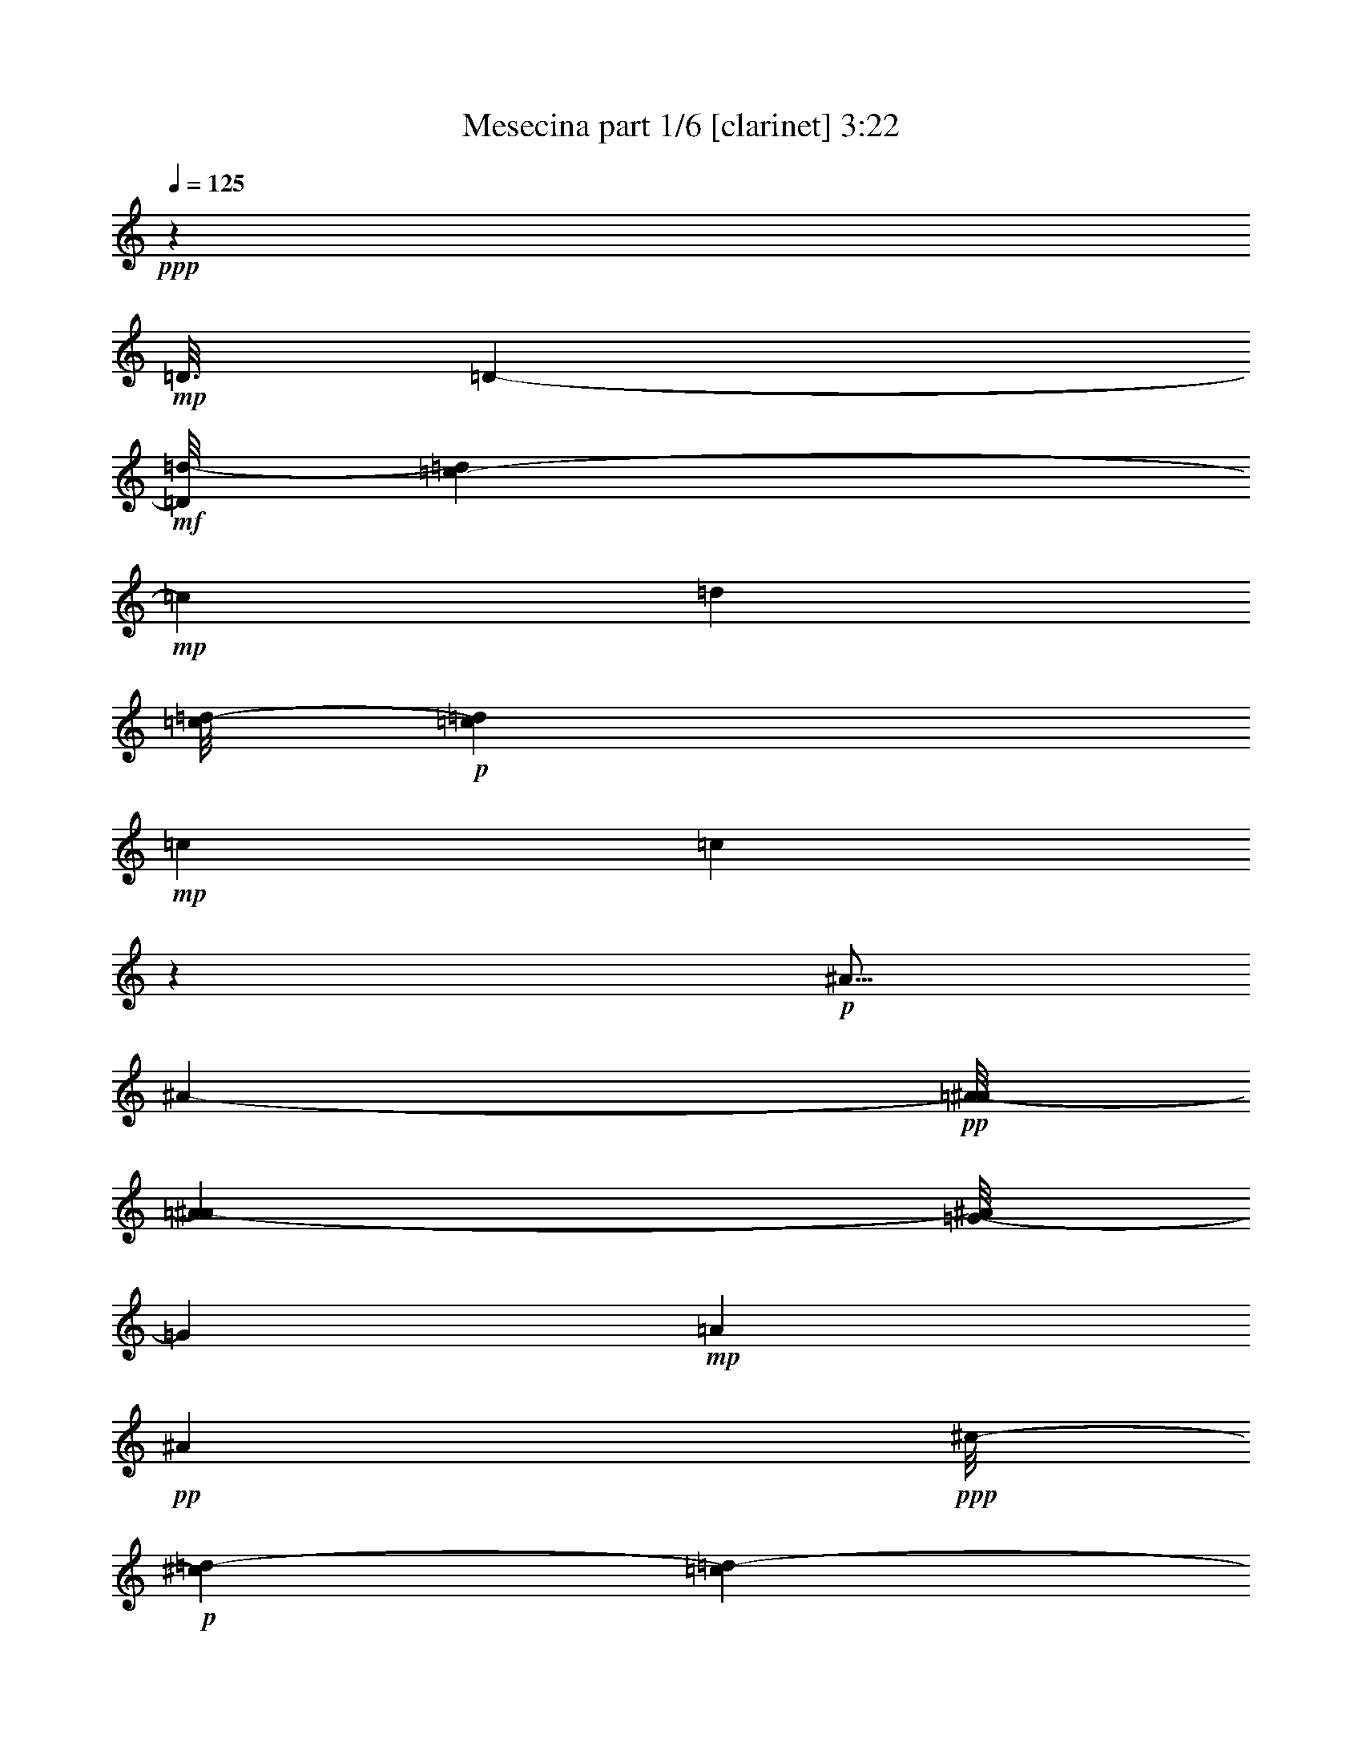 % Produced with Bruzo's Transcoding Environment
% Transcribed by  : Bruzo

X:1
T:  Mesecina part 1/6 [clarinet] 3:22
Z: Transcribed with BruTE
L: 1/4
Q: 125
K: C
+ppp+
z126703/25392
+mp+
[=D3/16]
[=D6857/25392-]
+mf+
[=D/8=d/8-]
[=d1517/6348=c1517/6348-]
+mp+
[=c3343/12696]
[=d1885/8464]
[=c/8=d/8-]
+p+
[=c273/1058=d273/1058]
+mp+
[=c3103/12696]
[=c49833/8464]
z3941/12696
+p+
[^A5/16]
[^A2395/12696-]
+pp+
[=A/8-^A/8]
[=A6131/25392^A6131/25392-]
[=G/8-^A/8]
[=G4205/12696]
+mp+
[=A4517/12696]
+pp+
[^A9997/25392]
+ppp+
[^c/8-]
+p+
[^c4415/25392=d4415/25392-]
[=c1189/6348=d1189/6348-]
+pp+
[=c3/16=d3/16-]
[=c3379/25392-=d3379/25392]
[=c61969/12696]
+f+
[=g3/16]
[=g4723/25392-]
+mf+
[^f2293/12696-=g2293/12696]
[^f1183/8464=g1183/8464-]
+p+
[=g1931/8464=a1931/8464-]
+pp+
[=a6343/25392=g6343/25392-]
[=g2533/12696^f2533/12696-]
[^f3/16=g3/16-]
[^f2911/12696-=g2911/12696]
+ppp+
[^f/8]
[^d15109/3174]
z/8
+mp+
[^d6239/25392-]
[^d/8=g/8-]
[=g/8-]
[=f/8-=g/8]
[=f3583/25392=g3583/25392-]
+p+
[=f1931/8464-=g1931/8464^d1931/8464-]
+pp+
[^d1187/8464-=f1187/8464]
[^d/8]
z1075/8464
+p+
[=f6653/25392-]
+mp+
[^d/8-=f/8]
[^d4583/12696]
z3191/12696
+mf+
[^d1287/4232]
+p+
[=d3/16^d3/16-]
[=d1655/8464-^d1655/8464-]
+ppp+
[=c4343/25392-=d4343/25392^d4343/25392]
[=c1775/6348]
[^c/8-]
[^c6001/25392=d6001/25392-]
[=d23803/4232]
z1347/4232
+mf+
[=d5/16]
[=d5963/25392-]
[^c3337/25392-=d3337/25392]
[^c/8-]
[^c/8=d/8-]
+mp+
[=d1919/4232]
[=f6377/25392-]
+f+
[^d/8-=f/8]
[^d1241/4232]
+mf+
[=d4367/8464]
+mp+
[^d/8=d/8-]
[=d/8^d/8-]
[=d5821/25392-^d5821/25392]
+pp+
[^c/8-=d/8]
+p+
[^c7793/25392=c7793/25392-]
[=c9567/2116]
+f+
[^A1063/4232-]
[=A/8-^A/8]
+mf+
[=A2257/12696-]
[=A/8^A/8-]
+mp+
[=A/8-^A/8]
[=A2483/12696-^A2483/12696-]
[=G2309/12696-=A2309/12696^A2309/12696]
[=G2395/12696=A2395/12696-]
[=A158/529]
[^A2631/8464]
z/8
+ppp+
[^c3/16-]
[^c3275/25392=d3275/25392-]
[=d/8-]
[=c2447/12696=d2447/12696]
[=c27727/6348]
+mp+
[=D8549/25392-]
+f+
[=D/8^A/8-]
[^A158/529]
+mp+
[^A4861/12696]
+mf+
[=A3011/8464]
+mp+
[^A3195/8464]
+pp+
[=c433/1587-]
+p+
[^A/8-=c/8]
[^A655/2116]
+ppp+
[^A83/138]
+pp+
[=c3/16-^A3/16-]
[=A1793/8464-^A1793/8464-=c1793/8464]
+ppp+
[=G2965/12696-=A2965/12696^A2965/12696]
[=G1181/6348^G1181/6348-]
[^G833/4232=A833/4232-]
[=A120217/25392]
+mp+
[=D4999/12696]
+p+
[=D3263/8464]
z/8
+pp+
[=D5429/12696]
z/8
[=D12721/25392-]
+mp+
[=D/8^A/8-]
[^A16847/8464-=d16847/8464-]
[=A/8-^A/8=c/8-=d/8]
+pp+
[=A49471/25392=c49471/25392-]
[=G/8-=B/8-=c/8]
[=G42805/6348=B42805/6348-]
[=B/8]
z9469/25392
[=D9575/25392]
z1297/1104
+ppp+
[=D1649/4232-]
[^C/8-=D/8]
[^C869/1058-]
+pp+
[^C/8=D/8-]
[=D12421/25392]
z4329/8464
+p+
[^A3077/8464]
z8423/6348
+ppp+
[^A9067/25392]
+pp+
[=A/8-]
[=A3/16^A3/16-]
[=A4481/25392-^A4481/25392]
+ppp+
[=A16579/25392]
[=G13291/12696]
+pp+
[^F4321/8464]
+ppp+
[=G4361/6348-]
+p+
[=G/8=A/8-]
[=A3125/6348]
z1841/4232
[=A/8-]
[=A3/16^A3/16-]
[=A3445/25392-^A3445/25392]
+ppp+
[=A5821/25392=G5821/25392-]
[=G/8-]
+mp+
[^F/8-=G/8]
[^F1097/4232]
z/8
+pp+
[^D/8-]
[^D/8^F/8-]
[^D629/3174-^F629/3174]
+ppp+
[^D308/1587^F308/1587-]
[^F7375/25392]
z/8
[=G2413/6348]
z/8
+p+
[=A9599/25392]
z15947/25392
+ppp+
[=A/8-]
[=A3/16^A3/16-]
+pp+
[=A4481/25392-^A4481/25392]
[=A1241/6348]
z1603/1058
[=A/8-]
[=A3/16^A3/16-]
[=A1459/8464-^A1459/8464]
+ppp+
[=A5099/25392]
+pp+
[=A20293/25392]
z801/4232
+p+
[=A4321/8464]
+pp+
[=A2689/3174]
z/8
+mf+
[^A14677/25392]
z1001/3174
+mp+
[^A6377/25392-]
[^A/8=c/8-]
+p+
[=c5785/8464]
z555/4232
+pp+
[=c3331/3174]
z/8
+mf+
[^A1721/2116]
+p+
[=A/8-]
[=A1115/4232^A1115/4232]
+ppp+
[=A4621/12696-^A4621/12696]
[=A1349/4232]
z/8
[=G3125/8464]
z/8
[=A4619/12696]
z/8
[^A33691/25392]
z23923/12696
+pp+
[=G599/1587]
+ppp+
[=A1153/3174]
z1663/12696
[^A14245/6348]
z25625/25392
+mf+
[=G15637/25392]
z5015/25392
+mp+
[=G6377/25392-]
[=G/8=A/8-]
[=A1005/4232]
z/8
[^A9557/25392]
z1703/12696
+ppp+
[^A1931/8464-]
+p+
[^A/8=c/8-]
[=c2999/3174-]
+mf+
[^A3/16-=c3/16]
[=A/8-^A/8]
[=A1701/8464^A1701/8464-]
+mp+
[=A1505/8464-^A1505/8464]
[=G107/529-=A107/529]
[=G9187/25392]
z2335/12696
+p+
[=G813/2116]
+mp+
[=A/8-]
[=A971/4232^A971/4232-]
[=A/8-^A/8]
+mf+
[=A1663/6348^A1663/6348-]
[^A537/2116]
z/8
+p+
[=B3/8=c3/8-]
[=c760/529]
z3253/12696
+mf+
[^f14125/25392]
z2315/12696
[^d5/16]
[^d3341/12696-]
[=d/8-^d/8]
[=d3/16^d3/16-]
[=d4619/25392-^d4619/25392]
+p+
[=d1005/4232]
+mp+
[=d793/3174-]
[=d/8^d/8-]
+mf+
[=d/8-^d/8]
[=d2159/8464^d2159/8464-]
[=c6239/25392-^d6239/25392]
+f+
[^A/8-=c/8]
[^A/8-]
[=A/8-^A/8]
[=A3103/12696^A3103/12696-]
+pp+
[=A1877/12696-^A1877/12696]
+mf+
[=A3103/12696=G3103/12696-]
[=G/8-]
[=G827/6348^f827/6348-]
[^f4169/8464]
z1519/8464
[^d5/16]
[^d1567/6348-]
+mp+
[=d/8-^d/8]
+p+
[=d/8]
[=d4903/12696]
z5269/8464
+f+
[=d3125/8464]
z/8
[^d6929/25392-]
[=d3/16-^d3/16]
[=d/8^d/8-]
[=d5977/25392-^d5977/25392]
+mf+
[=d292/1587]
+f+
[^f15959/25392]
z4417/25392
[^d5/16]
[^d6377/25392-]
[=d3721/25392-^d3721/25392]
[=d/8^d/8-]
[=d1529/6348-^d1529/6348]
+mf+
[=d2473/12696]
+f+
[=d971/4232-]
[=d3/16^d3/16-]
[=d/8-^d/8]
[=d1585/6348^d1585/6348-]
[=c/8-^d/8]
[=c/8-]
[^A2585/12696-=c2585/12696]
[=A/8-^A/8]
[=A853/6348^A853/6348-]
[=A1189/6348-^A1189/6348]
[=A2395/12696=G2395/12696-]
[=G1459/8464-]
[=G/8^f/8-]
[^f6377/12696]
z1207/6348
[^d5/16]
[^d325/1104]
[=d/8-]
[=d/8^d/8-]
[=d2247/8464-^d2247/8464]
+mf+
[=d/8]
z14629/25392
+f+
[=d2749/6348]
z/8
[^d6377/25392-]
[=d3/16-^d3/16]
[=d3/16^d3/16-]
[=d1413/8464-^d1413/8464]
+mf+
[=d5021/25392]
z35031/8464
[^F7509/2116]
z19355/25392
+f+
[=c3103/12696-]
[=c/8=d/8-]
[=d/8]
[=d2965/12696]
[=d1655/6348]
[=d4151/12696]
z/8
[=d761/2116]
z2519/12696
[=d/8-]
[=d/8^d/8-]
[=d4205/25392^d4205/25392]
[=d4861/25392^d4861/25392-]
[=d4861/25392-^d4861/25392]
[=c1181/6348-=d1181/6348]
[=c629/3174=d629/3174-^d629/3174-]
[=d/8^d/8-]
[=d4343/25392-^d4343/25392]
+mf+
[=d24335/25392]
z/8
+f+
[=c793/3174-]
[=c/8=d/8-]
[=d6343/25392^d6343/25392-]
[^d1517/6348=c1517/6348-]
[=c793/3174=d793/3174-]
[=d/8-]
[^A3199/25392-=d3199/25392]
[^A/8-]
[^A/8=c/8-]
[=c7793/25392=A7793/25392-]
[=A/8-]
[=A6097/25392^A6097/25392-]
[=G/8-^A/8]
[=G/8-]
[=G1275/8464=A1275/8464-]
[=A3103/12696=G3103/12696-]
+mf+
[=G/8-]
+f+
[=G3307/25392=A3307/25392-]
[=A2023/8464^A2023/8464-]
[^A/8]
[^A493/1587]
z/8
[=c/4]
[=c793/3174]
[=c6481/25392]
[=c1539/4232]
z/8
[=c3253/8464]
z267/2116
[=c1517/6348-]
[=c/8=d/8-]
[=c/8-=d/8]
[=c2205/8464=d2205/8464-]
[=B/8-=d/8]
[=B6377/25392=c6377/25392-]
[=c3/16=d3/16-]
[=c4481/25392-=d4481/25392]
+mf+
[=c8013/8464]
z2053/8464
+f+
[=c8273/25392-]
[=c3/16=d3/16-]
[=d3/16^d3/16-]
[=d1459/8464-^d1459/8464]
[=d5203/25392^d5203/25392-]
[^d461/1587]
z/8
[^f4937/12696]
z1613/12696
[^d7651/25392]
z/8
[=d/8-]
[=d3/16^d3/16-]
[=d4757/25392-^d4757/25392]
[=d308/1587=c308/1587-]
[=c29/92]
z809/4232
[=c/4-]
[=c827/6348=d827/6348-]
[=d/8]
[=d2965/12696]
[=d6481/25392]
[=d2395/6348]
z2293/12696
[=d3217/8464]
z/8
[=d/4-]
[=d4895/25392^d4895/25392-]
[=d/8-^d/8]
[=d6101/25392^d6101/25392-=c6101/25392-]
[=c461/3174-^d461/3174]
[=c1367/8464=d1367/8464-^d1367/8464-]
[=d/8^d/8-]
[=d4723/25392-^d4723/25392]
[=c/8-=d/8]
[=c6377/25392=d6377/25392-]
[=d21061/25392]
[=c6343/25392-]
[=c/8=d/8-]
[=d793/3174^d793/3174-]
[^d1517/6348=c1517/6348-]
[=c4619/25392=d4619/25392-]
[=d/8-]
[^A451/2116-=d451/2116]
[^A1459/8464=c1459/8464-]
[=c7655/25392=A7655/25392-]
[=A/8-]
[=A3583/25392^A3583/25392-]
[^A/8-]
[=G1723/12696-^A1723/12696]
[=G5683/25392=A5683/25392-]
[=A/8-]
[^F/8-=A/8]
[^F3/16-]
[^F3721/25392=A3721/25392-]
[=A3103/12696^A3103/12696-]
[^A3/16]
[^A6373/25392-]
[^A/8=c/8-]
+mf+
[=c/8]
[=c629/3174]
+f+
[=c3811/12696]
[=c4723/12696]
z71/529
[=c387/1058]
z1133/8464
[=c793/3174-]
[=c/8=d/8-]
[=d3/16=c3/16-]
[=c1163/6348-=d1163/6348-]
[=B4619/25392-=c4619/25392=d4619/25392]
[=B/8-]
[=B827/6348=c827/6348-]
[=c/8=d/8-]
[=c3103/12696-=d3103/12696]
+mf+
[=c1391/1587]
z3781/12696
+f+
[=c1603/4232]
[=d/8-]
[=d3/16^d3/16-]
[=d2585/12696-^d2585/12696]
+mf+
[=d89/529]
+f+
[^d4291/12696]
z/8
[^f711/1058]
z/8
[^d3/16-]
[=d/8-^d/8]
[=d5137/25392^d5137/25392-]
[=d5963/25392-^d5963/25392]
[=c1723/12696-=d1723/12696]
[=c1547/6348]
z2197/12696
[^f7325/12696]
z4381/25392
[^d5/16]
[^d308/1587-]
[=d/8-^d/8]
[=d461/3174^d461/3174-]
[=d6047/25392-^d6047/25392]
+mf+
[=d5015/25392]
+f+
[=d793/3174-]
[=d/8^d/8-]
[=d/8-^d/8]
[=d2447/12696-^d2447/12696-]
[=c4235/25392-=d4235/25392^d4235/25392]
[=c/8-]
[^A/8-=c/8]
[^A/8-]
[=A/8-^A/8]
[=A1131/4232^A1131/4232-]
+mf+
[=A/8-^A/8]
+f+
[=A1517/6348=G1517/6348-]
[=G6515/25392^f6515/25392-]
[^f14101/25392]
z1103/6348
[^d/4]
[^d2395/6348]
[=d3/16^d3/16-]
[=d1181/6348-^d1181/6348]
[=d5089/25392]
z6175/12696
[=D/8-]
[=D4757/12696-=d4757/12696]
[=D/8^D/8-]
[^D2111/6348-^d2111/6348]
[^D/8]
[=D9367/25392=d9367/25392]
z1647/8464
[^f2615/4232]
z379/2116
[^d5/16]
[^d3203/12696-]
[=d/8-^d/8]
[=d3/16^d3/16-]
[=d4619/25392-^d4619/25392]
+mf+
[=d3407/25392]
z/8
+f+
[=d793/3174-]
[=d/8^d/8-]
[=d/8-^d/8]
[=d4895/25392-^d4895/25392-]
[=c4619/25392-=d4619/25392^d4619/25392]
[=c/8-]
[^A2585/12696-=c2585/12696]
[=A/8-^A/8]
[=A4723/25392^A4723/25392-]
[=A971/4232-^A971/4232]
[=G3721/25392-=A3721/25392]
[=G6377/25392^f6377/25392-]
[^f6967/12696]
z4441/25392
[^d5/16]
[^d1705/6348-]
[=d/8-^d/8]
[=d3/16^d3/16-]
[=d1189/6348-^d1189/6348]
+mf+
[=d769/4232]
z3595/6348
+f+
[=d5567/12696]
z/8
[^d3257/12696-]
[=d3/16-^d3/16]
[=d/8^d/8-]
[=d505/2116-^d505/2116]
+mf+
[=d45/184]
+f+
[^f93/184]
z2495/12696
[^d5/16]
[^d197/552]
[=d3103/12696^d3103/12696-]
[=d/8-^d/8]
+mf+
[=d853/3174]
+f+
[=d3103/12696-]
[=d/8^d/8-]
[=d/8-^d/8]
[=d4895/25392-^d4895/25392-]
[=c1595/8464-=d1595/8464^d1595/8464]
[=c/8-]
[^A/8-=c/8]
[^A/8-]
[=A/8-^A/8]
[=A2293/12696^A2293/12696-]
[=A6239/25392-^A6239/25392]
[=G3337/25392-=A3337/25392]
[=G/8-]
[=G/8^f/8-]
[^f6349/12696]
z745/4232
[^d/4]
[^d343/1104]
z/8
+mf+
[=d3/16^d3/16-]
[=d4861/25392-^d4861/25392]
[=d833/4232]
z4803/8464
+f+
[=D4137/8464=d4137/8464]
[^D8411/25392-^d8411/25392]
[^D3/16=d3/16-]
[=D3/16-=d3/16^d3/16-]
[=D1367/8464=d1367/8464-^d1367/8464]
+mf+
[=d827/4232]
+f+
[^f14425/25392]
z3113/12696
[^d5/16]
[^d1163/6348-]
[=d/8-^d/8]
[=d2585/12696^d2585/12696-]
[=d181/1058-^d181/1058]
+mf+
[=d168/529]
+f+
[=d1517/6348-]
[=d/8^d/8-]
[=d793/3174-^d793/3174-]
[=c/8-=d/8^d/8-]
[=c1275/8464-^d1275/8464]
[=c1163/6348^A1163/6348-]
[^A/8-]
[=A6173/25392^A6173/25392-]
[=A629/3174-^A629/3174]
[=A2395/12696=G2395/12696-]
[=G1413/8464-]
[=G/8^f/8-]
[^f4315/8464]
z4775/25392
[^d5/16]
[^d25/69]
[=d3/16^d3/16-]
[=d107/529-^d107/529]
[=d2347/12696]
z7081/12696
[=d4367/8464]
[^d2631/8464]
z/8
[=d580/1587]
z7579/25392
[=D3263/8464]
z/8
[^F4757/12696]
z/8
[=A1921/6348]
z/8
+mf+
[=c/8-]
[=B279/1058-=c279/1058]
[=B/8]
z11057/25392
+f+
[^d4787/12696]
z3527/25392
[^d6205/25392-]
[=d/8-^d/8]
[=d1023/4232]
z125251/25392
[=D,4153/12696]
z/8
[^F,4619/12696]
z/8
[=A,1021/3174]
z/8
[=C777/2116]
z551/1104
[^D4153/12696]
z/8
[^D793/3174-]
[=D/8-^D/8]
[=D1501/6348]
z9443/12696
[=D,3171/8464]
z/8
[^F,9689/25392]
z1637/12696
[=A,4711/12696]
z71/552
+mf+
[=C205/552]
z794/1587
+f+
[^D/4]
[^D3103/12696]
[^D6481/25392-]
[=D3445/25392-^D3445/25392]
[=D1013/4232]
z1981/3174
[=D,1193/3174]
z3281/25392
[^F,9415/25392]
z1493/8464
[=A,4291/12696]
z/8
[=C9157/25392]
z1047/2116
[^D3171/8464]
z/8
[^D793/3174-]
[=D/8-^D/8]
[=D6493/25392]
z361/529
[=D,3171/8464]
z/8
[^F,3217/8464]
z/8
[=A,4757/12696]
z/8
+mf+
[=C9539/25392]
z12457/25392
+f+
[^D3/16]
[^D3431/12696]
[^D5821/25392-]
[=D/8-^D/8]
[=D2729/8464]
z14669/25392
[=D,571/1587]
z4483/25392
[^F,1225/3174]
z3301/25392
[=A,9395/25392]
z1715/12696
[=C4633/12696]
z13937/25392
[^D2769/8464]
z/8
[^D/4-]
[=D3307/25392-^D3307/25392]
[=D2063/8464]
z17495/25392
+mf+
[=D,2371/6348]
z735/4232
+f+
[^F,3263/8464]
z/8
[=A,4153/12696]
z/8
+mf+
[=C9235/25392]
z11279/25392
+f+
[^D/4]
[^D6481/25392]
[^D2911/12696-]
[=D/8-^D/8]
[=D4079/12696]
z15905/25392
+mf+
[=D,9487/25392]
z1515/8464
+f+
[^F,1623/4232]
z1167/8464
[=A,3065/8464]
z553/3174
+mf+
[=C9859/25392]
z5465/12696
+f+
[^D4153/12696]
z/8
[^D793/3174-]
[=D/8-^D/8]
[=D385/1587]
z9365/12696
[=D,2413/6348]
z/8
[^F,3217/8464]
z/8
[=A,3125/8464]
z/8
+mf+
[=C2431/6348]
z9859/25392
+f+
[^D5/16]
[^D1367/8464]
[^D2113/8464-]
[=D/8-^D/8]
[=D8267/25392]
z7967/12696
+mf+
[=D,4729/12696]
z2425/12696
+f+
[^F,9433/25392]
z1627/12696
+mf+
[=A,4721/12696]
z541/4232
[=C1575/4232]
z487/1104
+f+
[^D2539/8464]
z/8
[^D/4]
[^D4757/25392-]
[=D5275/25392-^D5275/25392]
[=D4477/25392]
z5287/8464
[=D,3177/8464]
z143/1058
[^F,193/529]
z1187/8464
[=A,2275/6348]
z/8
[=C9557/25392]
z12577/25392
[^D3/16]
[^D8311/25392]
[^D971/4232-]
[=D3307/25392-^D3307/25392]
[=D135/529]
z1333/2116
+mf+
[=D,783/2116]
z4637/25392
+f+
[^F,4823/12696]
z1727/12696
+mf+
[=A,4619/12696]
z/8
[=C4763/12696]
z3083/6348
+f+
[^D4757/12696]
z/8
[^D/4-]
[=D3307/25392-^D3307/25392]
[=D6587/25392]
z8893/12696
[=D,9193/25392]
z1567/8464
[^F,586/1587]
z/8
[=A,4153/12696]
z/8
+mf+
[=C3119/8464]
z3719/8464
+f+
[^D5/16]
[^D6101/25392]
[^D793/3174-]
[=D3721/25392-^D3721/25392]
[=D1501/6348]
z5801/8464
+mf+
[=D,4757/12696]
z/8
+f+
[^F,3125/8464]
z/8
+mf+
[=A,2769/8464]
z/8
[=C9359/25392]
z2175/4232
+f+
[^D191/529]
z1691/12696
[^D1517/6348-]
[=D/8-^D/8]
[=D535/2116]
z17401/25392
+mf+
[=D,586/1587]
z/8
+f+
[^F,3217/8464]
z/8
[=A,3125/8464]
z/8
[=C4871/12696]
z6403/12696
[^D/4]
[^D2965/12696]
[^D3241/12696-]
[=D3307/25392-^D3307/25392]
[=D6389/25392]
z5719/8464
[=D,2111/6348]
z/8
[^F,9313/25392]
z1687/12696
[=A,4661/12696]
z561/4232
[=C1555/4232]
z2381/4232
[^D2769/8464]
z/8
[^D3103/12696-]
[=D/8-^D/8]
[=D6115/25392]
z3157/3174
+mp+
[=D,/4-]
+f+
[=D,1723/12696^F,1723/12696-]
[^F,607/3174]
z/8
[=A,8963/25392]
z/8
+mf+
[=C4925/12696]
z12973/25392
+f+
[^D/4]
[^D2309/12696]
[^D3101/12696-]
[=D/8-^D/8]
[=D2649/8464]
z15565/25392
+mf+
[=D,9827/25392]
z1637/12696
+f+
[^F,4711/12696]
z3111/8464
+mf+
[=A,6791/25392-]
[=A,/8=C/8-]
[=C7681/25392]
z4105/8464
+f+
[^D3/16]
[^D3301/8464]
z4367/25392
[=D2479/6348]
z4037/6348
+mf+
[=D,2311/6348]
z3443/25392
+f+
[^F,9253/25392]
z206/1587
+mf+
[=A,4619/12696]
z/8
[=C807/2116]
z15553/25392
+f+
[^D/4]
[^D3241/12696]
[^D2585/12696-]
[=D4861/25392-^D4861/25392]
[=D4435/25392]
z5347/8464
[=D3117/8464]
z139/1058
[^F195/529]
z208/1587
[=A1171/3174]
z3457/25392
[=c9239/25392]
z14377/25392
[^d2357/6348]
z815/6348
[^d5963/25392-]
[=d/8-^d/8]
[=d179/552]
z7777/12696
[=D4919/12696]
z588/529
+mf+
[=D4321/8464]
+f+
[^C1670/1587]
[=D4321/4232]
[^A4661/12696]
z31567/25392
[^A3827/8464]
+mf+
[=A3/16^A3/16-]
[=A7897/25392-^A7897/25392]
+mp+
[=A5365/8464]
[=G25145/8464]
+f+
[^F3/16-]
[^F451/2116=G451/2116-]
+mf+
[=G537/2116]
+f+
[=A/8-]
[=A3/16^A3/16-]
[=A1459/8464-^A1459/8464]
+mf+
[=A4753/25392]
z1043/1058
+f+
[^F3/16-]
[^F1275/8464=G1275/8464-]
[=G793/3174=A793/3174-]
[=A3/16^A3/16-]
[=A1413/8464-^A1413/8464]
+mf+
[=A1249/6348]
z469/529
+f+
[=A15857/25392]
z/8
[=A5/16]
[=A3667/8464-]
[=A3269/25392^A3269/25392-]
[^A2861/12696]
[^A/4]
[^A6619/25392-]
[^A827/6348=c827/6348-]
[=c3/16]
[=c9475/25392]
z3241/25392
[^A158/529]
[=A/8-]
[=A3/16^A3/16-]
[=A2447/12696-^A2447/12696]
+mf+
[=A827/4232]
[=G2965/12696-]
[=G/8=A/8-]
[=A/8-]
[=A3445/25392^A3445/25392-]
[^A6445/25392]
z16049/12696
[=G5825/25392-]
[=G/8=A/8-]
[=A7931/25392^A7931/25392-]
[^A6517/25392]
z9411/8464
+f+
[=G3285/8464]
z541/4232
[=G7651/25392]
z/8
+mf+
[=A/8-]
[=A3/16^A3/16-]
[=A3445/25392-^A3445/25392]
[=A/8-]
+f+
[=A1723/12696^A1723/12696-]
[^A6017/25392]
z73/552
+mf+
[=c12445/12696]
z/8
+f+
[=c/4-]
[^A1723/12696-=c1723/12696]
[=A/8-^A/8]
[=A4447/25392^A4447/25392-]
[=A1327/6348-^A1327/6348]
[=G5897/25392=A5897/25392]
[=G355/1104]
z/8
+mf+
[=G2465/6348]
[=A/8-]
[=A3/16^A3/16-]
[=A547/3174-^A547/3174]
[=A781/4232]
+f+
[^A4153/12696]
z/8
[^A/4-]
[^A827/6348=c827/6348-]
+mf+
[=c4519/3174]
z7769/25392
+f+
[^f15995/25392]
z/8
[^d3149/8464]
[^d6101/25392-]
[=d/8-^d/8]
[=d/8^d/8-]
[=d2237/8464-^d2237/8464]
+mf+
[=d2297/12696]
+f+
[=d/4-]
[=d3445/25392^d3445/25392-]
[=d/8-^d/8]
[=d586/1587^d586/1587=c586/1587-]
[=c/8-]
[^A3307/25392-=c3307/25392]
[^A3/16=A3/16-]
[=A4481/25392^A4481/25392-]
[=A793/3174-^A793/3174]
[=G3445/25392-=A3445/25392]
[=G6377/25392^f6377/25392-]
[^f886/1587]
z443/3174
[^d556/1587]
[^d4723/12696]
[^d/8-]
[=d835/3174-^d835/3174]
+mf+
[=d/8]
z15863/25392
+f+
[=D10721/25392-=d10721/25392-]
[=D/8^D/8-=d/8]
[^D8273/25392-^d8273/25392]
[^D/8=d/8-]
[=D/8-=d/8^d/8-]
[=D2135/8464=d2135/8464-^d2135/8464]
+mf+
[=d1225/6348]
+f+
[^f2821/4232]
z/8
[^d5/16]
[^d2319/8464-]
[=d/8-^d/8]
[=d3/16^d3/16-]
[=d4619/25392-^d4619/25392]
[=d5893/25392]
[=d3/16-]
[=d1275/8464^d1275/8464-]
[=d/8-^d/8]
[=d4481/25392-^d4481/25392-]
[=c4895/25392-=d4895/25392^d4895/25392]
[=c/8-]
[^A3445/25392-=c3445/25392]
[^A3/16=A3/16-]
[=A4067/25392^A4067/25392-]
[=A5033/25392-^A5033/25392]
[=A1163/6348=G1163/6348-]
[=G2533/12696-]
[=G/8^f/8-]
[^f12787/25392]
z/8
[^d3011/8464]
[^d1333/4232]
[=d/8-]
[=d/8^d/8-]
[=d2171/8464-^d2171/8464]
+mf+
[=d/8]
z14167/25392
+f+
[=D5417/12696-=d5417/12696-]
[=D1733/8464^D1733/8464-=d1733/8464^d1733/8464-]
[^D3205/12696-^d3205/12696]
[^D3/16=d3/16-=D3/16-]
[=D/8-=d/8^d/8-]
[=D6239/25392=d6239/25392-^d6239/25392]
+mf+
[=d4411/25392]
+f+
[=d617/1587]
z269/2116
[=d12341/25392]
z/8
[^d8135/25392]
[=d/8-]
[=d3/16^d3/16-]
[=d5033/25392-^d5033/25392]
+mf+
[=d491/2116]
+f+
[=c3309/8464]
z/8
[^A3781/8464]
[=A/8-]
[=A3/16^A3/16-]
[=A1367/8464-^A1367/8464]
+mp+
[=A6995/25392]
+mf+
[=G4723/12696=A4723/12696]
+f+
[^F75911/25392]
z1183/1104
[=c1517/6348-]
[=c/8=d/8-]
[=d/8]
[=d1517/6348]
[=d6757/25392]
[=d9443/25392]
z4585/25392
[=d4849/12696]
z3265/25392
[=d2965/12696-]
[=d/8^d/8-]
[=d/8-^d/8]
[=d3379/25392^d3379/25392-]
[=d257/1058-^d257/1058=c257/1058-]
[=c/8-=d/8]
[=c6343/25392=d6343/25392^d6343/25392-]
[=d3431/12696-^d3431/12696]
+mf+
[=d547/552]
z/8
+f+
[=c3/16-]
[=c853/6348=d853/6348-]
[=d6205/25392^d6205/25392-]
[^d793/3174=c793/3174-]
[=c793/3174=d793/3174-]
[=d6343/25392^A6343/25392-]
[^A/8-]
[^A745/3174=c745/3174-]
[=A/8-=c/8]
[=A3/16-]
[=A3199/25392^A3199/25392-]
[^A/8-]
[=G/8-^A/8]
[=G3/16-]
[=G3307/25392=A3307/25392-]
[=A793/3174=G793/3174-]
[=G/8-]
[=G2447/12696=A2447/12696-]
[=A1775/12696^A1775/12696-]
[^A/8]
[^A2113/8464-]
[^A/8=c/8-]
+mf+
[=c3/16]
+f+
[=c497/2116]
[=c7793/25392]
[=c3241/8464]
z769/4232
[=c3217/8464]
z/8
[=c1517/6348-]
[=c/8=d/8-]
[=c/8-=d/8]
[=c2585/12696-=d2585/12696-]
[=B4757/25392-=c4757/25392=d4757/25392]
[=B/8-]
[=B3445/25392=c3445/25392-]
[=c/8=d/8-]
[=c793/3174=d793/3174]
[=c5461/6348]
z315/1058
[=c8411/25392-]
[=c3/16=d3/16-]
[=d3/16^d3/16-]
[=d1551/8464-^d1551/8464]
+mf+
[=d4685/25392]
+f+
[^d2723/8464]
z/8
[^f12583/25392-]
[^d/8-^f/8]
[^d6581/25392]
z/8
[=d/8-]
[=d3/16^d3/16-]
[=d971/4232-^d971/4232]
[=c827/6348-=d827/6348]
[=c2155/8464]
z197/1104
[=c6205/25392-]
[=c3/16=d3/16]
[=d8449/25392]
[=d497/2116]
[=d3255/8464]
z3469/25392
[=d9227/25392]
z183/1058
[=d3/16-]
[=d853/6348^d853/6348-]
[=d/8-^d/8]
[=d2585/12696-^d2585/12696-]
[=c256/1587-=d256/1587^d256/1587]
[=c/8-]
[=c/8=d/8-]
[=d3/16-^d3/16]
[=d610/1587-^d610/1587]
+mf+
[=d1999/2116]
+f+
[=c1977/8464-]
[=c3/16=d3/16-]
[=d451/2116^d451/2116-]
[^d1459/8464=c1459/8464-]
[=c3/16-]
[=c3583/25392=d3583/25392-]
[=d6097/25392^A6097/25392-]
[^A/8-]
[^A/8=c/8-]
[=c7793/25392=A7793/25392-]
+mf+
[=A/8-]
+f+
[=A6097/25392^A6097/25392-]
[=G/8-^A/8]
[=G7931/25392=A7931/25392-]
[=A6343/25392=G6343/25392-]
+mf+
[=G/8-]
+f+
[=G5033/25392=A5033/25392-]
[=A4585/25392^A4585/25392-]
[^A/8]
[^A6239/25392-]
[^A1723/12696=c1723/12696-]
+mf+
[=c3/16]
[=c2257/12696]
+f+
[=c8449/25392]
[=c2339/6348]
z4843/25392
[=c590/1587]
z3523/25392
[=c2965/12696-]
[=c/8=d/8-]
[=c/8-=d/8]
[=c2585/12696-=d2585/12696-]
[=B4205/25392-=c4205/25392=d4205/25392]
[=B/8-]
[=B224/1587=c224/1587-]
[=c/8=d/8-]
[=c1517/6348=d1517/6348]
[=c1201/3174]
z3213/4232
[=c461/1587]
z/8
[=d/8-]
[=d3/16^d3/16-]
[=d2585/12696-^d2585/12696]
[=d1163/6348^d1163/6348-]
[^d995/3174]
z1639/12696
[^f7883/12696]
z3541/25392
[^d5963/25392-]
[=d3/16-^d3/16]
[=d/8^d/8-]
[=d1655/6348-^d1655/6348]
[=c3307/25392-=d3307/25392]
[=c1987/8464]
z2311/12696
[^f15857/25392]
z/8
[^d5/16]
[^d1567/6348-]
[=d/8-^d/8]
[=d3/16^d3/16-]
[=d4619/25392-^d4619/25392]
+mf+
[=d5237/25392]
+f+
[=d3103/12696-]
[=d/8^d/8-]
[=d/8-^d/8]
[=d3103/12696^d3103/12696-]
[=c6235/25392-^d6235/25392]
[^A/8-=c/8]
[^A3/16=A3/16-]
[=A1637/12696^A1637/12696-]
[=A6235/25392-^A6235/25392]
+mf+
[=A/8]
+f+
[=G3395/12696-]
[=G/8^f/8-]
[^f269/552]
z/8
[^d5/16]
[^d203/552]
+mf+
[=d3/16]
+f+
[=d1649/4232]
z7325/12696
[=D3085/6348-=d3085/6348]
[=D/8^D/8-]
[^D655/2116^d655/2116]
[=d/8-]
[=D3/16-=d3/16^d3/16-]
[=D4481/25392=d4481/25392-^d4481/25392]
+mf+
[=d1051/4232]
+f+
[^f1016/1587]
z1663/12696
[^d5/16]
[^d209/552]
[^d3/16-]
[=d1043/6348-^d1043/6348]
[=d3821/25392]
z/8
[=d1517/6348-]
[=d/8^d/8-]
[=d/8-^d/8]
[=d629/3174-^d629/3174-]
[=c181/1058-=d181/1058^d181/1058]
[=c/8-]
[^A2585/12696-=c2585/12696]
[=A/8-^A/8]
[=A4861/25392^A4861/25392-]
[=A547/3174-^A547/3174]
[=G5137/25392-=A5137/25392]
[=G89/529]
[^f3599/6348]
z1591/8464
[^d5/16]
[^d355/1104]
+mf+
[=d/8-]
+f+
[=d/8^d/8-]
[=d3053/12696-^d3053/12696]
+mf+
[=d/8]
z4869/8464
+f+
[=d/8-]
[=D10729/25392-=d10729/25392]
[=D71/529^D71/529-^d71/529-]
[^D47/184-^d47/184]
[^D809/6348=d809/6348-]
[=D/8-=d/8^d/8-]
[=D1517/6348=d1517/6348-^d1517/6348]
+mf+
[=d1125/8464]
+f+
[^f373/552]
z3217/25392
[^d5/16]
[^d343/1104]
[=d/8-]
[=d/8^d/8-]
[=d2117/8464-^d2117/8464]
+mf+
[=d301/1587]
+f+
[=d/4-]
[=d827/6348^d827/6348-]
[=d/8-^d/8]
[=d1189/6348-^d1189/6348-]
[=c4235/25392-=d4235/25392^d4235/25392]
[=c/8-]
[^A3/16-=c3/16]
[=A/8-^A/8]
[=A1747/8464^A1747/8464-]
[=A971/4232-^A971/4232]
+mf+
[=G3445/25392-=A3445/25392]
+f+
[=G6515/25392^f6515/25392-]
[^f2107/4232]
z1235/6348
[^d5/16]
[^d325/1104]
[=d/8-]
[=d/8^d/8-]
[=d6629/25392-^d6629/25392]
+mf+
[=d/8]
z653/1058
+f+
[=d3849/8464]
z/8
[^d793/3174-]
[=d/8-^d/8]
[=d/8^d/8-]
[=d4643/12696^d4643/12696]
z305/1587
[^f3541/6348]
z4591/25392
[^d5/16]
[^d3341/12696-]
[=d/8-^d/8]
[=d3/16^d3/16-]
[=d4619/25392-^d4619/25392]
[=d1005/4232]
[=d3/16-]
[=d5275/25392^d5275/25392-]
[=d/8-^d/8]
[=d5821/25392^d5821/25392-]
[=c/8-^d/8]
[=c/8-]
[^A629/3174-=c629/3174]
[=A6035/25392^A6035/25392-]
[=A6895/25392-^A6895/25392]
[=G3307/25392-=A3307/25392]
[=G1465/6348]
[^f2407/4232]
z220/1587
[^d3057/8464]
[^d1663/6348-]
[=d3/16-^d3/16]
[=d3/16^d3/16-]
[=d1367/8464-^d1367/8464]
[=d2561/12696]
z5729/12696
[=d7085/12696]
[^d2539/8464]
[=d/8-]
[=d3215/12696^d3215/12696-]
+mf+
[^d/8]
z275/1058
+f+
[=D1545/4232]
z1185/8464
[^F3047/8464]
z591/4232
[=A2275/6348]
z/8
+mf+
[=c2393/6348]
z7229/12696
+f+
[^D9347/25392^d9347/25392]
z3341/25392
[^D6101/25392-^d6101/25392-]
[^C/8-=D/8-^D/8=d/8-^d/8]
[^C8015/25392=D8015/25392=d8015/25392]
z49/8

X:2
T:  Mesecina part 2/6 [lute] 3:22
Z: Transcribed with BruTE
L: 1/4
Q: 125
K: C
+ppp+
z57/8
[=D19/8-^F19/8-=A19/8-=c19/8-]
[=D,55/8=D55/8-^F55/8-=A55/8-=c55/8-]
[^F,/4=D/4-^F/4-=A/4-=c/4-]
[=A,/4=D/4-^F/4-=A/4-=c/4-]
[=D/8-^F/8-=A/8-=c/8-]
[=C3/8=D3/8-^F3/8-=A3/8-=c3/8-]
[=A,5/16=D5/16-^F5/16-=A5/16-=c5/16-]
[=D5/16-^F5/16-=A5/16-=c5/16-]
[=D,5/2-=D5/2^F5/2=A5/2=c5/2-]
[=D,/8-=c/8]
[=D,/4]
+p+
[=C,19/8-=G19/8-=c19/8-^d19/8-]
[=C,51/8=C51/8=G51/8-=c51/8-^d51/8-]
[=G3/8=c3/8^d3/8-]
[^d/8]
z/4
+ppp+
[^A,15/8-=F15/8^A15/8-=d15/8-=f15/8-]
[^A,/4-^A/4=d/4-=f/4-]
+p+
[^A,3/16-=d3/16=f3/16-^A3/16-]
[^A,3/16-^A3/16-=f3/16]
[^A,35/16^A35/16-=d35/16-]
[^A85/16-=d85/16]
[^A/8]
z/4
+ppp+
[=D,15/8=c15/8-]
[=c3/8-]
[=A,3/16=c3/16-]
[=c7/16-]
[=D,/2-=c/2-]
[=D,5/4-=D5/4-=c5/4-]
[=D,5/16-=D5/16-=B5/16=c5/16-]
[=D,11/2-=D11/2-=c11/2]
[=D,5/16-=D5/16-]
[=D,17/4-=D17/4-=c17/4-]
[=D,3/8-=D3/8-=A3/8-=c3/8-]
[=D,/8-=D/8-^F/8-=A/8=c/8-]
[=D,3/8-=D3/8-^F3/8-=c3/8]
[=D,7/8-=D7/8-^F7/8-]
[=D,3/8-=D3/8-^F3/8=c3/8-]
[=D,87/16=D87/16-=c87/16-]
[=D/8-=c/8]
[=D3/16]
[^A,7/4-=F7/4^A7/4-=d7/4-]
[^A,/8-^A/8-=d/8]
[^A,/8^A/8]
z/8
[^F7/4=d7/4]
z8
z8
z1
+mf+
[=c/4=d/4^f/4=a/4]
z7/4
[=c3/16=a3/16]
z29/16
[=c3/16=d3/16^f3/16=a3/16]
z65/16
[=c3/16=d3/16^f3/16]
z29/16
[=c3/16=d3/16^f3/16]
z31/16
[=d/4]
z8
z9/4
[=G/8=d/8-]
[=d/8]
z3/4
[=G3/16=d3/16]
z5/16
[=G/8^A/8=d/8]
z/8
[^A/8=d/8-]
[=d/8]
z/4
[^A/8=d/8]
z/8
[^A/8]
z/2
[^d/8]
z3/8
[=G/8=c/8^d/8]
z/8
[=G3/16=c3/16^d3/16]
z5/16
[^d/8]
z3/8
[^d3/16]
z3/16
[=G/8]
z5/8
[=d/8]
z3/8
[=G/8^A/8=d/8]
z/8
[=G/8^A/8=d/8]
z/8
[=G/8^A/8=d/8]
z/8
[=G3/16^d3/16]
z5/16
[=G/8=c/8^d/8]
z/8
[=G3/16=c3/16^d3/16]
z5/16
[=G/8=c/8^d/8]
z/8
[=G/8=c/8^d/8]
z/8
[=c/8^d/8]
z3/2
[=c/8=d/8^f/8]
z/8
[=c/8=d/8^f/8=a/8]
z/8
[=c/8=d/8^f/8=a/8]
z/8
[=c3/16=d3/16=a3/16]
z5/16
[=d/8]
z1
[=c/8=d/8^f/8=a/8]
z/8
[=c/8=d/8^f/8=a/8]
z/8
[=c3/16=d3/16^f3/16]
z5/16
[=c/8=d/8^f/8]
z/8
[=c3/16=d3/16^f3/16=a3/16]
z27/16
[=D/2]
[^d/2]
[=D3/16=d3/16]
z35/16
[=c/8=d/8^f/8=a/8]
z/8
[=c/8=d/8^f/8=a/8]
z3/8
[=c/8=d/8^f/8]
z/8
[=c/8=d/8^f/8=a/8]
z3/8
[=c/8=d/8^f/8]
z/8
[=c/8=d/8^f/8=a/8]
z/8
[=d3/16]
z27/16
[=a/8]
z/8
[=c/8=d/8^f/8=a/8]
z/8
[=c/8=d/8^f/8=a/8]
z3/2
[=D/8=d/8-]
[=d/8]
z35/8
[=c3/16=d3/16^f3/16=a3/16]
z5/16
[=d/8^f/8]
z/8
[=c3/16=d3/16^f3/16=a3/16]
z19/16
[=d/8^f/8=a/8]
z3/8
[=c/8=d/8^f/8]
z/8
[=c3/16=d3/16^f3/16=a3/16]
z13/16
[=d3/16]
z3/16
[^A/8]
z5/8
[=f/8]
z3/8
[^A/8=d/8=f/8]
z/8
[^A/8=d/8=f/8]
z/8
[^A/8=d/8=f/8]
z/8
[^A3/16=d3/16=f3/16]
z5/16
[=d/8]
z5/4
[^A/8=d/8=f/8]
z/8
[^A3/16=d3/16=f3/16]
z5/16
[^A/8=d/8=f/8]
z/8
[^A3/16=d3/16=f3/16]
z5/16
[^A/8=d/8=f/8]
z/8
[^A/8=d/8=f/8]
z/8
[^A3/16=d3/16=f3/16]
z27/16
[^A/8=d/8=f/8]
z/8
[=f/8]
z2
[=G/8=c/8^d/8]
z/8
[=G3/16=c3/16^d3/16]
z5/16
[=G/8=c/8^d/8]
z/8
[=G3/16=c3/16^d3/16]
z5/16
[=G/8=c/8^d/8]
z/8
[=G/8=c/8]
z/8
[=c/8^d/8]
z3/4
+mp+
[=a/8]
z9/8
+mf+
[=a/8]
z/8
[=c3/16=d3/16^f3/16=a3/16]
z5/16
[=c/8=d/8^f/8]
z1
[^f/8=a/8]
z/8
[^f/8]
z/8
[^A3/16=d3/16=f3/16]
z5/16
[^A/8=d/8=f/8]
z/8
[^A3/16=d3/16=f3/16]
z39/16
[^A/8=f/8]
z/8
[^A/8=d/8=f/8]
z/8
[^A/8=d/8=f/8]
z/8
[^A3/16=d3/16=f3/16]
z5/16
[=d/8]
z/8
[^A3/16=d3/16=f3/16]
z27/16
[^A/8=d/8=f/8]
z/8
[^A3/16=d3/16=f3/16]
z5/16
[^A/8=d/8=f/8]
z/8
[^A/8=d/8=f/8]
z/8
[=f/8]
z3/4
+mp+
[=G/8]
z5/8
[=G/8]
z/8
+mf+
[^d/8]
z/8
[=G/8=c/8^d/8]
z/8
[=G3/16=c3/16^d3/16]
z5/16
[=c/8]
z/8
[=G3/16=c3/16^d3/16]
z19/16
[=c3/16=d3/16^f3/16=a3/16]
z5/16
[=c/8=d/8^f/8]
z/8
[=c3/16=d3/16^f3/16=a3/16]
z5/16
[=c/8=d/8^f/8=a/8]
z/8
[=c/8=d/8^f/8=a/8]
z/8
[=c/8=d/8^f/8=a/8]
z/8
[=c/4]
z11/8
[=a/8]
z/8
[=c/8=d/8^f/8=a/8]
z/8
[=c3/16=d3/16]
z19/16
+mp+
[=a/8]
z/8
+mf+
[=a/8]
z/8
[=d/8^f/8=a/8]
z/8
[=c3/16=d3/16^f3/16=a3/16]
z5/16
[=c/8=d/8^f/8=a/8]
z/8
[=c3/16=d3/16^f3/16]
z5/16
[=c/8=d/8^f/8]
z/8
[=c/8=d/8^f/8=a/8]
z/8
[=c3/16=d3/16^f3/16]
z11/16
[=c/8^f/8=a/8]
z/8
[=c/8=d/8^f/8=a/8]
z3/8
[=c/8=d/8^f/8=a/8]
z/8
[=c/8=d/8^f/8=a/8]
z/8
[=c/8=d/8^f/8=a/8]
z/8
[=c3/16=d3/16^f3/16=a3/16]
z5/16
[=d7/16-]
[^D/8-=d/8^d/8-]
[^D/2^d/2]
z9/16
[=c3/16=d3/16^f3/16=a3/16]
z5/16
[=c/8=d/8^f/8]
z/8
[=c3/16=d3/16^f3/16=a3/16]
z31/16
[=c/8=d/8^f/8=a/8]
z3/8
[=c/8=d/8^f/8=a/8]
z/8
[=c/8=d/8^f/8=a/8]
z/8
[=c/8=d/8^f/8=a/8]
z3/2
[=a/8]
z3/8
[^f/8=a/8]
z/8
[=c3/16=d3/16^f3/16=a3/16]
z23/16
[=D3/16=d3/16]
z5/16
[=c3/16=d3/16^f3/16]
z5/16
[=d/8]
z/8
[=c3/16=d3/16]
z5/16
[=c/8=d/8^f/8]
z/8
[=c/8=d/8^f/8=a/8]
z/8
[=c3/16=d3/16^f3/16=a3/16]
z9/16
[=c/8=d/8^f/8=a/8]
z/8
[=c3/16=d3/16]
z5/16
[=c/8=d/8^f/8]
z5/4
[=c/8=d/8^f/8=a/8]
z/8
[=c3/16=d3/16^f3/16=a3/16]
z5/16
[=c/8=d/8^f/8=a/8]
z/8
[=c/8=d/8^f/8=a/8]
z/8
[=c/8=d/8=a/8]
z/8
[=c3/16=d3/16=a3/16]
z31/16
[=c3/16=d3/16^f3/16]
z19/16
+mp+
[=a/8]
z3/8
+mf+
[=a/8]
z/8
[=c3/16=d3/16^f3/16=a3/16]
z5/16
[=c/8=d/8^f/8=a/8]
z/8
[=c3/16=d3/16^f3/16=a3/16]
z5/16
[=d/8^f/8]
z/8
[=c/8=d/8]
z/8
[=c3/16]
z3/16
[^f/8]
z3/8
[=c/8=d/8^f/8]
z/8
[=c3/16=d3/16^f3/16=a3/16]
z5/16
[=c/8=d/8^f/8=a/8]
z/8
[=c/8-^f/8=a/8]
[=c/8-]
[=c/8=d/8]
z/8
+mp+
[=c3/16]
z31/16
+mf+
[=D/4]
z8
z/8
[=D3/8]
z/8
[=c/8=d/8^f/8=a/8]
z5/8
[=c/8=d/8^f/8]
z/8
[=c/8=d/8^f/8]
z/8
[=c/8=d/8^f/8]
z/8
[=c/8=d/8^f/8]
z1
[=d/8]
z7/8
[=D7/16-]
[=D/8=c/8-=d/8-^f/8-]
[=c/8=d/8^f/8]
z19/16
[=c/8]
z5/8
[^d/8]
z/8
[=c/8^d/8=g/8]
z/8
[=c/4]
z/4
+mp+
[=d/8]
z/8
[=c/4]
z/8
+mf+
[=D9/16]
z29/16
[^d3/16]
z5/16
[=c/8^d/8=g/8]
z/8
[=c3/16=d3/16^f3/16=g3/16]
z33/16
[=c/8=d/8^f/8]
z/8
[=c/8=d/8^f/8=a/8]
z/8
[=c/8=d/8^f/8]
z3/8
[=c/8^d/8=g/8]
z/8
[=c/8^d/8=g/8]
z/8
[=c/8^d/8=g/8=a/8]
z/8
[=c/8-^f/8]
[=c/8]
z11/8
[=c/8=d/8]
z/8
[=c/8=d/8^f/8=a/8]
z3/2
[=c/8^d/8=g/8]
z3/8
[=g/8]
z/8
[=c3/16=d3/16^f3/16=g3/16=a3/16]
z35/16
[=c/8=d/8^f/8]
z/8
[=c/8=d/8^f/8=a/8]
z/8
[=c/8=d/8^f/8=a/8]
z/8
[=c/8=d/8^f/8=a/8]
z/8
[=c/8]
z/8
[=c/8^d/8]
z/8
[=c3/16^d3/16=g3/16]
z11/16
+mp+
[=a/8]
z3/8
+mf+
[=D/2-]
[=D3/16=c3/16=d3/16]
z13/16
[^f/8]
z/8
[=c3/16=d3/16^f3/16=a3/16]
z19/16
[=d/8^f/8]
z7/8
[=D7/16-]
[=D/8=c/8-=d/8^f/8]
[=c/8]
z5/16
[=c/8=d/8^f/8=a/8]
z3/8
[=c/8=d/8^f/8]
z/8
[=c/8=d/8^f/8]
z/8
[=c3/16=d3/16^f3/16=a3/16]
z15/16
[=c3/16=d3/16^f3/16=a3/16]
z5/16
[=c/8=d/8^f/8]
z/8
[=c3/16=d3/16^f3/16=a3/16]
z23/16
[=c/8=d/8^f/8]
z/8
[=c/8=d/8^f/8=a/8]
z/8
[=c/8=d/8^f/8=a/8]
z/8
[=c3/16=d3/16^f3/16=a3/16]
z5/16
[=c/8=d/8^f/8]
z/8
[=c3/16=d3/16^f3/16]
z27/16
[=c/8=d/8^f/8=a/8]
z/8
[=c3/16=d3/16^f3/16=a3/16]
z5/16
[=c/8=d/8^f/8=a/8]
z/8
[=c/8=d/8^f/8=a/8]
z/8
[=c3/16=d3/16^f3/16=a3/16]
z23/16
[=c/8=d/8^f/8=a/8]
z/8
[=c/8=d/8^f/8=a/8]
z/8
[=c/8=d/8^f/8=a/8]
z/8
[=c3/16=d3/16^f3/16=a3/16]
z19/16
[=c/8]
z/8
[^f/8=a/8]
z/8
[=c/8=a/8]
z/8
[=c/8=d/8^f/8=a/8]
z3/8
[=c/8=d/8^f/8]
z/8
[=c3/16=d3/16^f3/16=a3/16]
z19/16
[=c/8=d/8^f/8=a/8]
z3/8
[=c/8=d/8^f/8=a/8]
z/8
[=c3/16=d3/16^f3/16=a3/16]
z27/16
+mp+
[=a/8]
z/8
+mf+
[^f/8=a/8]
z3/8
[=c/8=d/8^f/8=a/8]
z/8
[=c/8=d/8^f/8=a/8]
z/8
[=c/8=d/8^f/8=a/8]
z/8
[=c3/16=d3/16^f3/16=a3/16]
z5/16
[=c/8=d/8^f/8]
z/8
[=c3/16=d3/16^f3/16=a3/16]
z5/16
[=c/8=d/8^f/8=a/8]
z/8
[=c/8=d/8^f/8]
z/8
[=c/8=d/8]
z/8
[=c3/16=d3/16^f3/16=a3/16]
z5/16
[^d/8]
z/8
[^d/8]
z3/4
[^f/8=a/8]
z3/8
[=c/8-=d/8-^f/8=a/8]
[=c/8=d/8]
z/4
[=d/8^f/8]
z5/4
[^f/8=a/8]
z3/8
[=c/8^d/8^f/8=a/8]
z/8
[=c/8^d/8^f/8=a/8]
z/8
[=c/8^f/8=a/8]
z/8
[=c3/16=d3/16^f3/16=a3/16]
z5/16
[=c/8=d/8^f/8=a/8]
z/8
[=c3/16=d3/16]
z23/16
[=c/8=d/8^f/8=a/8]
z/8
[=c/8=d/8^f/8=a/8]
z/8
[=c/8=d/8^f/8=a/8]
z/8
[=c/8=d/8^f/8=a/8]
z/8
[=c/8^d/8]
z/8
[=c/8^d/8^f/8=a/8]
z/8
[=c/8^d/8^f/8]
z/8
+mp+
[=c3/16]
z15/16
+mf+
[=c3/16=d3/16^f3/16=a3/16]
z5/16
[=c/8=d/8^f/8=a/8]
z/8
[=c3/16=d3/16^f3/16=a3/16]
z5/16
[=c/8=d/8^f/8]
z/8
[=c/8=d/8^f/8]
z/8
[=c/8=d/8^f/8]
z/8
[=c3/16=d3/16]
z11/16
+mp+
[=a/8]
z5/8
+mf+
[=c/8=d/8^f/8]
z/8
[=c/8^f/8=a/8]
z3/4
[=c/8^f/8=a/8]
z/8
[=c/8^f/8=a/8]
z5/8
[=c/8=a/8]
z/8
+mp+
[=a/8]
z3/8
+mf+
[=c/8^d/8^f/8]
z/8
[=c/8^d/8]
z/8
[^d3/16]
z19/16
[=c3/16=d3/16^f3/16=a3/16]
z5/16
[=c/8=d/8^f/8]
z/8
[=c3/16=d3/16^f3/16=a3/16]
z5/16
[=c/8=d/8^f/8]
z/8
[=c/8=d/8^f/8=a/8]
z/8
[=d/8]
z/2
[^d/8]
z/8
[=c/8-^d/8^f/8=a/8]
+mp+
[=c/8-]
+mf+
[=c/8^d/8]
z/8
[=c3/16=d3/16^f3/16=a3/16]
z13/16
[=D/4]
z21/8
[^d/4]
z8
z7/2
[=c3/16=d3/16^f3/16=a3/16]
z5/16
[=c/8=d/8^f/8]
z/8
[=c3/16=d3/16^f3/16=a3/16]
z5/16
[=c/8=d/8^f/8=a/8]
z/8
[=c/8=d/8^f/8=a/8]
z/8
[=c3/16=d3/16^f3/16]
z27/16
[=a/8]
z/8
[=c/8=d/8^f/8=a/8]
z/8
[=c3/16=d3/16^f3/16=a3/16]
z5/16
[=c/8=d/8^f/8]
z/8
[=c3/16=d3/16^f3/16=a3/16]
z5/16
[=c/8=d/8^f/8]
z/8
[=c3/16]
z27/16
[=c/8]
z/8
[=c/8=d/8^f/8=a/8]
z/8
[=c/8]
z/4
[^A/8]
z9/8
[=G/8^A/8=d/8]
z/8
[=G/8^A/8=d/8]
z/8
[=G/8^A/8=d/8]
z5/8
[=G/8^A/8=d/8]
z/8
[=G3/16^A3/16=d3/16]
z19/16
[=G/8^A/8=d/8]
z3/8
[=G/8^A/8=d/8]
z/8
[=G/8=d/8]
z3/8
[=G/8^A/8=d/8]
z/8
[=G/8^A/8=d/8]
z/8
[=G/8^A/8=d/8]
z9/4
[=G3/16^A3/16=d3/16]
z5/16
[=G/8^A/8=d/8]
z/8
[=G3/16^A3/16=d3/16]
z5/16
[^A/8=d/8]
z3/8
[^A3/16]
z3/16
[=G3/16=c3/16^d3/16]
z5/16
[=G/8=c/8^d/8]
z/8
[=c/8^d/8]
z3/8
[=G/8=c/8^d/8]
z/8
[=G/8=c/8^d/8]
z/8
[=c/8^d/8]
z/4
[^f/8=a/8]
z13/8
[=c/8=d/8^f/8=a/8]
z/8
[=c3/16=d3/16^f3/16=a3/16]
z5/16
[=c/8=d/8^f/8=a/8]
z/8
[=c3/16=d3/16^f3/16=a3/16]
z5/16
[=c/8=d/8^f/8=a/8]
z/8
[=c/8=d/8^f/8=a/8]
z/2
[^f/8=a/8]
z3/8
[=c/8=d/8^f/8]
z/8
[=d/8^f/8=a/8]
z3/8
[=c/8=d/8^f/8]
z/8
[=c/8=d/8^f/8=a/8]
z/8
[=c/8=d/8^f/8=a/8]
z/8
[=c3/16=d3/16^f3/16=a3/16]
z7/16
[=D9/16]
z5/16
[=D/4]
z3/8
[=c3/16=d3/16^f3/16=a3/16]
z5/16
[=d/8^f/8]
z/8
[=c3/16=d3/16^f3/16=a3/16]
z5/16
[=d/8^f/8]
z3/4
[^f/8=a/8]
z3/8
[=c/8=d/8^f/8]
z5/8
[=c/8=d/8^f/8=a/8]
z/8
[=c3/16=d3/16]
z17/16
[=c3/16=d3/16^f3/16=a3/16]
z15/16
[^f/8]
z/8
[^f/8]
z3/8
[=D7/16-=d7/16-]
[=D/8=d/8^d/8-]
[^d5/16]
z/8
[=D/4=d/4]
z3/8
[=c3/16=d3/16]
z89/16
[=a/8]
z/8
[=c/8=d/8^f/8=a/8]
z/8
[=c3/16=d3/16^f3/16=a3/16]
z5/16
[=c/8=d/8]
z/8
[=c3/16=d3/16^f3/16=a3/16]
z13/16
[=c3/16=d3/16^f3/16]
z3/16
[^A3/16=d3/16=f3/16]
z5/16
[^A/8=d/8=f/8]
z/8
[^A3/16=d3/16=f3/16]
z5/16
[=f/8]
z/8
[^A/8=d/8=f/8]
z/8
[^A/8=d/8=f/8]
z/8
[^A/8=d/8-=f/8-]
[=d/8=f/8]
z/2
[^A/8=d/8-]
[=d/8]
z9/8
[^A3/16=d3/16=f3/16]
z5/16
[^A/8=d/8=f/8]
z/8
[^A3/16=d3/16=f3/16]
z5/16
[^A/8=d/8=f/8]
z/8
[^A/8=d/8=f/8]
z/8
[^A/8=d/8=f/8]
z/8
[=d/4]
z13/8
[=f/8]
z5/8
[=c/8]
z3/2
[=G3/16=c3/16^d3/16]
z5/16
[=G/8=c/8^d/8]
z/8
[^d/8]
z3/8
[=G/8=c/8^d/8]
z/8
[=G/8=c/8^d/8]
z/8
[=c3/16^d3/16]
z31/16
[=c/8=d/8^f/8=a/8]
z/8
[=c/8-=d/8]
[=c/8]
z/4
[=c/8=d/8^f/8]
z/8
[=c/8-=d/8-^f/8-=a/8]
[=c/8=d/8^f/8]
z3/4
[=c3/16=d3/16]
z3/16
[^A3/16=d3/16=f3/16]
z5/16
[^A/8]
z/8
[=f3/16]
z5/16
[^A/8=d/8=f/8]
z/8
[^A/8=d/8=f/8^f/8]
z/8
[^A3/16=d3/16]
z23/16
[^A/8=f/8]
z/8
[^A/8=d/8=f/8]
z/8
[^A/8=d/8=f/8]
z/8
[=d3/16]
z27/16
[^A/8=d/8=f/8]
z/8
[^A3/16=d3/16=f3/16]
z5/16
[^A/8=d/8]
z/8
[^A3/16=d3/16]
z19/16
[=G3/16=c3/16^d3/16]
z5/16
[=G/8=c/8^d/8]
z/8
[=G3/16=c3/16^d3/16]
z5/16
[=G/8=c/8^d/8]
z/8
[=G/8=c/8^d/8]
z/8
[=G/8=c/8^d/8]
z/8
[=G3/16=c3/16^d3/16]
z5/16
[=G/8=c/8^d/8]
z/8
[=G3/16=c3/16^d3/16]
z19/16
[=c3/16=d3/16^f3/16=a3/16]
z5/16
[=c/8=d/8^f/8]
z/8
[=c3/16=d3/16^f3/16=a3/16]
z5/16
[=c/8=d/8^f/8]
z/8
[=c/8=d/8^f/8=a/8]
z1
+mp+
[=a/8]
z5/8
+mf+
[=B/8=c/8=d/8^f/8]
z/8
[=c/8=d/8^f/8=a/8]
z/8
[=c/8=d/8^f/8=a/8]
z/8
[=c3/16=d3/16^f3/16=a3/16]
z5/16
[=c/8=d/8^f/8]
z/8
[=c3/16=d3/16^f3/16=a3/16]
z27/16
[=c/8^f/8=a/8]
z/8
[=c3/16=d3/16^f3/16=a3/16]
z5/16
[=c/8=d/8^f/8]
z/8
[=c3/16]
z15/16
[=c/8=d/8^f/8]
z5/8
[=c/8=d/8^f/8=a/8]
z/8
[=c/8=d/8^f/8=a/8]
z/8
[=c/8=d/8]
z/8
[=c3/16=d3/16^f3/16=a3/16]
z7/16
[=D9/16]
z7/16
[=d3/16]
z5/16
[=c3/16=d3/16^f3/16=a3/16]
z9/16
[=c3/16=d3/16^f3/16=a3/16]
z5/16
[=c3/16=d3/16^f3/16]
z5/16
[=c3/16=d3/16]
z23/16
[=a/8]
z/8
[=a/8]
z/8
[=c/8=d/8^f/8=a/8]
z/8
[=c3/16=d3/16^f3/16]
z9/16
[=c3/16=d3/16^f3/16]
z15/16
+mp+
[=a/8]
z5/8
+mf+
[=d7/16-]
[=d/8^d/8-]
[^d5/16]
z/8
[=D3/16]
z7/16
[=c3/16=d3/16^f3/16=a3/16]
z5/16
[=c/8=d/8^f/8=a/8]
z/8
[=a/8]
z3/8
[=c/8=d/8^f/8=a/8]
z/8
[=c/8=d/8^f/8=a/8]
z/8
[=c/8=d/8^f/8=a/8]
z/8
[=d3/16]
z5/16
[=c/8=d/8^f/8]
z/8
[=c3/16=d3/16^f3/16=a3/16]
z27/16
[=c/8=d/8^f/8=a/8]
z/8
[=c3/16=d3/16^f3/16=a3/16]
z5/16
[=c/8=d/8^f/8=a/8]
z/8
[=c/8=d/8^f/8]
z/8
[=c/8=d/8^f/8]
z/8
[=c3/16=d3/16^f3/16=a3/16]
z23/16
[=d3/16]
z15/16
[=c/8=d/8^f/8=a/8]
z11/8
[=c3/16=d3/16^f3/16=a3/16]
z5/16
[=c/8=d/8^f/8=a/8]
z/8
[=c3/16=d3/16^f3/16=a3/16]
z5/16
[=c3/16=d3/16^f3/16]
z19/16
[=c/8=d/8^f/8=a/8]
z/8
[=c/8=d/8^f/8=a/8]
z3/8
[=c/8=d/8^f/8=a/8]
z/8
[=c/8=d/8^f/8=a/8]
z/8
[=c/8=d/8^f/8=a/8]
z/8
[=c3/16=d3/16^f3/16=a3/16]
z31/16
[=D/4]
z3/4
[=A3/8]
z13/8
[^d/8]
z/8
[=D3/16]
z101/16

X:3
T:  Mesecina part 3/6 [lute] 3:22
Z: Transcribed with BruTE
L: 1/4
Q: 125
K: C
+ppp+
z8
z8
z27/16
[^F,5/16]
z103/16
[=g89/16]
z39/16
+pp+
[=F5/8-]
[=F9/4-=f9/4-]
[=D/4=F/4-=f/4-]
[=F/8-=f/8-]
[^A,75/16-=F75/16-=f75/16]
[^A,/8-=F/8]
+ppp+
[^A,/8-]
+pp+
[^A,/8=D/8-^F/8-=A/8-=d/8-]
[=D7/4^F7/4-=A7/4-=d7/4-]
[^F3/16-=A3/16-=d3/16-]
+p+
[=C3/16^F3/16-=A3/16-=d3/16-]
+pp+
[^F7/16-=A7/16-=d7/16-]
[^F,/4^F/4-=A/4-=d/4-]
[^F29/4-=A29/4-=d29/4]
[^F/4-=A/4-]
[^F9/2-=A9/2=d9/2-]
+ppp+
[^F5/16=d5/16-]
[=d9/16-]
[=A3/8-=d3/8-]
[=A/4-=c/4-=d/4]
[=A/8-=c/8-]
[=A/8-=c/8=d/8-]
[=A5/16=d5/16-]
[=d3/16-]
[=A/4-=d/4-]
[^F21/4=A21/4-=d21/4]
[=A/8]
z9/4
+pp+
[=D,29/16-=D29/16-=A29/16-=c29/16]
+ppp+
[=D,/8=D/8=A/8-]
+pp+
[=G,/8-=G/8-=A/8=B/8-=d/8-]
[=G,107/16-=G107/16=B107/16=d107/16]
+ppp+
[=G,/8]
z8
z31/8
+mf+
[=d/8-^f/8]
[=d/8]
z4
[=c3/16=d3/16^f3/16=a3/16]
z31/16
[=a/8]
z15/8
[=a/8]
z2
[=c3/16^f3/16=a3/16]
z31/16
[=c/8-=d/8^f/8=a/8]
[=c/8]
z7/4
[=G3/16-^A3/16=d3/16-]
[=G/8=d/8]
z29/16
[=G/8-^A/8-^c/8=d/8-]
[=G/8^A/8=d/8]
z7/4
[=G/4^A/4=d/4]
z15/8
[^A/4]
z3/4
[^A3/16]
z11/16
[=G3/16]
z5/16
+mp+
[=G/8]
z/8
+mf+
[=G/8=d/8]
z/8
[=G/8^A/8=d/8]
z/8
[=G3/16=c3/16]
z19/16
[=G/8=c/8]
z/8
[=G/8=c/8^d/8]
z/8
[=G/8=c/8]
z/8
[^A3/16=d3/16]
z5/16
[=G/8^A/8=d/8]
z/8
[=G3/16^A3/16]
z19/16
[=c/8]
z15/8
[=c3/16=d3/16^f3/16=a3/16]
z5/16
[=c/8=d/8^f/8]
z/8
[=c3/16=d3/16^f3/16=a3/16]
z19/16
[^f/8]
z3/8
[=c/8^f/8]
z/8
[=c/8=d/8^f/8=a/8]
z3/8
[=c/8=d/8^f/8]
z3/4
[=a/8]
z9/8
[=c/8=d/8^f/8]
z/8
[=c/8=d/8^f/8=a/8]
z/8
[=c/8=d/8^f/8=a/8]
z/8
[=c/8=d/8^f/8=a/8]
z3/8
[=d/2-]
[^D/8-=d/8]
[^D3/8]
z5/8
[=c/8=d/8^f/8=a/8]
z3/8
[=c/8=d/8^f/8=a/8]
z/8
[=c3/16=d3/16^f3/16=a3/16]
z5/16
[=c/8=d/8^f/8=a/8]
z/8
[=c3/16=d3/16^f3/16=a3/16]
z35/16
[=c/8^f/8=a/8]
z/8
[=c3/16=d3/16^f3/16=a3/16]
z5/16
[=c/8=d/8^f/8]
z/8
[=c/8=d/8^f/8=a/8]
z3/8
[=d/8^f/8]
z/8
[=c3/16=d3/16^f3/16]
z15/16
[=D7/16=d7/16-]
[^D/8-=d/8^d/8-]
[^D3/8-^d3/8]
[^D/8]
z95/16
[=c/8=d/8^f/8=a/8]
z/8
[=c/8=d/8^f/8=a/8]
z/8
[=c/8=d/8^f/8=a/8]
z/8
[=c3/16]
z19/16
[=c/8=d/8^f/8=a/8]
z/8
[=c/8=d/8^f/8=a/8]
z/8
+mp+
[=c/8]
z/8
+mf+
[=d3/16=f3/16]
z5/16
[^A/8=d/8=f/8]
z/8
[^A3/16=d3/16]
z27/16
[^A/8=f/8]
z/8
[^A3/16=d3/16=f3/16]
z5/16
[^A/8=d/8=f/8]
z/8
[^A3/16=d3/16=f3/16]
z39/16
[^A3/16=d3/16=e3/16=f3/16]
z5/16
[^A/8=d/8=f/8]
z/8
[^A3/16=d3/16=f3/16]
z5/16
[^A/8=d/8=f/8]
z3/8
[^A3/16=d3/16]
z3/16
[=G/8=c/8^d/8]
z3/8
[=G/8=c/8^d/8]
z/8
[=G3/16=c3/16^d3/16]
z5/16
[=G/8=c/8^d/8]
z/8
[=G3/16=c3/16^d3/16]
z31/16
[^d/8]
z3/8
[=c3/16=d3/16^f3/16=a3/16]
z5/16
[=c/8=d/8^f/8]
z/8
[=c3/16=d3/16^f3/16=a3/16]
z5/16
[=c/8=d/8^f/8]
z/8
[=c/8=d/8^f/8=a/8]
z/8
[=c/8=d/8^f/8]
z3/4
[=a/8]
z/8
[=c3/16=d3/16^f3/16=a3/16]
z5/16
[=c/8=d/8^f/8]
z/8
[=c/8=d/8]
z/8
[=c3/16=d3/16]
z23/16
[^A/8=d/8=f/8]
z/8
[^A/8=d/8=f/8]
z/8
[^A/8=d/8=f/8]
z/8
[^A3/16=d3/16=f3/16]
z5/16
[^A/8=d/8=f/8]
z/8
[^A3/16=d3/16=f3/16]
z5/16
[=d/8]
z5/4
[^A/8=f/8]
z5/8
[^A/8=d/8=f/8]
z/8
[^A/8=d/8=f/8]
z/8
[^A/8=d/8=f/8]
z/8
[^A3/16=d3/16=f3/16]
z25/16
[^A3/16=d3/16]
z3/16
[=G3/16=c3/16^d3/16]
z5/16
[=c/8^d/8]
z/8
[=G3/16=c3/16^d3/16]
z5/16
[=c/8^d/8]
z/8
[=G3/16=c3/16]
z15/16
[=G/8^d/8]
z5/8
[=G/8=c/8^d/8]
z/8
[=G/8=c/8^d/8]
z/8
[=G/8=c/8^d/8]
z9/4
[=d3/16^f3/16=a3/16]
z5/16
[=c/8=d/8^f/8]
z/8
[=c3/16=d3/16^f3/16=a3/16]
z5/16
[=c/8=d/8^f/8]
z/8
[=c3/16=d3/16^f3/16]
z7/16
[^f/8=a/8]
z3/8
[=c/8=d/8^f/8]
z/8
[=c3/16=d3/16^f3/16=a3/16]
z5/16
[=c/8=d/8^f/8]
z/8
[=c/8=d/8^f/8]
z/8
[=c3/16]
z15/16
[=a/8]
z3/8
+mp+
[=a/8]
z5/8
+mf+
[=c3/16=d3/16^f3/16=a3/16]
z5/16
[=d/8]
z2
[=D9/16]
z7/16
[=D3/16=d3/16]
z27/16
[=c/8=d/8^f/8=a/8]
z/8
[=c/8=d/8^f/8=a/8]
z/8
[=c/8=d/8^f/8=a/8]
z/8
[=c3/16=d3/16^f3/16=a3/16]
z5/16
[=c/8=d/8^f/8=a/8]
z3/2
[=c3/16=d3/16^f3/16=a3/16]
z5/16
[=c/8=d/8^f/8]
z/8
[=c3/16=d3/16^f3/16=a3/16]
z5/16
[=c/8=d/8^f/8]
z/8
[=c/8=d/8^f/8=a/8]
z/8
[=c3/16=d3/16]
z11/16
[=D7/16-=d7/16]
[=D/8^D/8-^d/8-]
[^D7/16^d7/16]
z5/8
[=a/8]
z3/8
[^f/8]
z/8
[^f/8=a/8]
z3/8
+mp+
[=a/8]
z5/8
+mf+
[=c3/16=d3/16^f3/16=a3/16]
z9/16
[^f3/16=a3/16]
z5/16
[=a/8]
z/8
[=c/8=d/8^f/8=a/8]
z/8
[=c/8=d/8^f/8=a/8]
z/8
[=c3/16=d3/16^f3/16=a3/16]
z27/16
[^f/8]
z/8
[^f/8]
z3/8
[=D3/8-=d3/8]
[=D3/16^D3/16-^d3/16-]
[^D7/16^d7/16]
[=D/4=d/4]
z3/8
[=a/8]
z3/8
[=c/8=d/8^f/8=a/8]
z/8
[=c3/16=d3/16^f3/16=a3/16]
z5/16
[=c/8=d/8^f/8]
z/8
[=c/8=d/8^f/8=a/8]
z/8
[=c3/16=d3/16^f3/16]
z23/16
[=c/8=a/8]
z/8
[^f/8=a/8]
z/8
[=d/8^f/8=a/8]
z/8
[=c/8=d/8=a/8-]
[=a/8]
z3/8
+mp+
[=a/8]
z3/4
+mf+
[=d/4]
z/8
+mp+
[^f/8=a/8]
z/8
+mf+
[=d/8=a/8]
z3/8
[=D/2-=d/2]
[=D/8^D/8-^d/8-]
[^D5/16^d5/16-]
[=D/8-=d/8-^d/8]
[=D/8=d/8]
z15/16
[^F3/16]
z5/16
[=A/4]
z/4
[=c/4]
z5/8
[^d/4]
z/4
[^d/8]
z/8
[=d/4]
z45/8
[=c3/16=d3/16^f3/16=a3/16]
z23/16
[=c/8^d/8^f/8=g/8]
z/8
[=c/8^d/8=g/8]
z/8
[=c/8^d/8=g/8]
z/8
[=c/8-^f/8]
[=c/8]
z15/8
[=c/8=d/8^f/8]
z3/8
[=c3/16=d3/16^f3/16]
z11/16
[=c/8^d/8^f/8=g/8]
z/8
[=c/8^f/8=g/8]
z3/8
[=d/8^f/8=g/8]
z5/8
+mp+
[=d3/16^f3/16]
z11/16
+mf+
[=c/8=d/8^f/8]
z3/8
[=c/8=d/8^f/8]
z3/8
[=c3/16=d3/16^f3/16]
z11/16
[=c/8^f/8=g/8]
z5/4
+mp+
[=c/8=d/8^f/8]
z/8
+mf+
[=D7/16-]
[=D3/16=c3/16=d3/16^f3/16]
z/8
[=c3/16=d3/16^f3/16=a3/16]
z17/16
[=c3/16=d3/16^f3/16]
z15/16
[=d3/16=a3/16]
z5/16
[=c/8=d/8^f/8]
z/8
[=c/8=d/8^f/8]
z/8
[=D/2-]
[=D3/16^f3/16]
z11/16
[=c/8=d/8^f/8]
z/8
[=c/8=d/8^f/8=a/8]
z/8
[=c/8=d/8^f/8=a/8]
z/8
[=c/8=d/8^f/8=a/8]
z3/8
[=c/8^d/8=g/8]
z/8
[=c3/16^d3/16]
z11/16
[=c/8=d/8^f/8]
z/8
[=c/8=d/8^f/8=a/8]
z/8
[=D/2-]
[=D/8=c/8=d/8^f/8=a/8]
z/8
[=c3/16=d3/16^f3/16=a3/16]
z23/16
[^d/8=g/8=a/8]
z/8
[=g/8]
z3/8
[=c3/16=d3/16^f3/16=a3/16]
z5/16
[=c/8=d/8^f/8]
z/8
[=c/8-=d/8^f/8=a/8]
[=c/8]
z5/8
[^f/8=a/8]
z3/8
[=c/8=d/8^f/8=a/8]
z3/8
[=c/8=d/8=a/8]
z5/8
[=c/8^d/8=g/8]
z/8
[=c/8^d/8=g/8]
z/8
[=c/8^d/8=g/8]
z/8
+mp+
[=c3/16]
z5/16
+mf+
[=c/8=d/8^f/8]
z/8
[=c3/16=d3/16^f3/16=a3/16]
z27/16
[=a/8]
z/8
[=a/8]
z3/8
[=c/8^d/8=g/8]
z/8
[=c/8^d/8=g/8]
z/8
[=c3/16^d3/16=g3/16]
z19/16
[=D7/16-]
[=D3/16=c3/16=d3/16^f3/16]
z/8
[=c3/16=d3/16^f3/16=a3/16]
z27/16
+mp+
[=a/8]
z/8
+mf+
[=a/8]
z3/8
[=c/8=d/8^f/8]
z/8
[=c/8=d/8^f/8=a/8]
z/8
[=c/8=d/8^f/8=a/8]
z/8
[=c3/16=d3/16^f3/16=a3/16]
z31/16
[=c3/16=d3/16^f3/16=a3/16]
z5/16
[=c/8=d/8^f/8=a/8]
z/8
[=c3/16=d3/16^f3/16=a3/16]
z27/16
[=c/8=d/8^f/8=a/8]
z/8
[=c3/16=d3/16^f3/16=a3/16]
z5/16
[=d/8^f/8]
z/8
[=c/8=d/8]
z/8
[=d3/16^f3/16]
z23/16
[=c/8=d/8^f/8=a/8]
z/8
[=c/8=d/8^f/8=a/8]
z/8
[=c3/16=d3/16^f3/16]
z23/16
[=c/8=d/8^f/8=a/8]
z/8
[=c/8=d/8^f/8=a/8]
z/8
[=c/8=d/8^f/8=a/8]
z/8
[=c/8=d/8^f/8=a/8]
z3/8
[=c/8=d/8^f/8]
z/8
[=c3/16=d3/16]
z43/16
+mp+
[=a/8]
z/8
+mf+
[^f/8=a/8]
z3/8
[=c/8^d/8^f/8=a/8]
z/8
[=c/8^f/8=a/8]
z/8
[=c/8^f/8=a/8]
z/8
[=c/8=d/8^f/8=a/8]
z3/8
[=c/8=d/8]
z/8
[=c3/16=d3/16^f3/16=a3/16]
z11/16
[=c/8=a/8]
z/8
[=c3/16=d3/16^f3/16=a3/16]
z5/16
[=c/8=d/8^f/8=a/8]
z/8
[=c/8=d/8^f/8=a/8]
z/8
[=c/8=d/8]
z/8
[=c3/16=d3/16^f3/16=a3/16]
z9/16
[^d/8]
z1
[^f/8=a/8]
z/8
[=c3/16=d3/16^f3/16=a3/16]
z5/16
[=c/8=d/8^f/8=a/8]
z/8
[=c3/16=d3/16^f3/16=a3/16]
z23/16
[^f/8]
z3/8
+mp+
[=a/8]
z/8
+mf+
[=d/8^f/8=a/8]
z3/8
[=c/8=d/8^f/8]
z/8
[=c/8=d/8^f/8=a/8]
z3/2
[=a/8]
z/8
[=a/8]
z/8
[=a/8]
z/8
[^f/8=a/8]
z/8
[=c/8^d/8^f/8]
z/8
[=c/8^d/8^f/8]
z/8
[=c/8^d/8^f/8]
z/8
[=c/4=d/4^f/4]
z/2
[=d3/16]
z3/16
[=c3/16=d3/16^f3/16=a3/16]
z5/16
[=d/8]
z/8
[=d3/16]
z5/16
[=c/8=d/8^f/8]
z/8
[=d/8^f/8]
z/8
[=c/8=d/8^f/8]
z/8
[=c3/16=d3/16^f3/16=a3/16]
z3/16
+mp+
[=a/8]
z/8
+mf+
[^f/8=a/8]
z/8
[=c/8^f/8=a/8]
z/8
[=c3/16=d3/16^f3/16=a3/16]
z5/16
[=c/8=d/8^f/8=a/8]
z/8
[=c3/16=d3/16^f3/16=a3/16]
z11/16
+mp+
[=a/8]
z5/8
[=a/8]
z3/8
+mf+
[=c/8^f/8=a/8]
z/8
[=c/8=d/8^f/8=a/8]
z/8
[=c/8-^f/8=a/8]
+mp+
[=c/8]
z/4
+mf+
[^f3/16]
z27/16
[^F/4]
z/4
[=A5/16]
z3/16
[=c/4]
z5/8
[^d3/16]
z9/16
[=d/4]
z8
z15/4
[=a/8]
z9/8
+p+
[=a/8]
z/8
+mf+
[=c3/16=d3/16^f3/16=a3/16]
z5/16
[=c/8=d/8^f/8]
z/8
[=c3/16=d3/16^f3/16=a3/16]
z5/16
[=c/8=d/8^f/8]
z/8
[=c3/16=d3/16^f3/16]
z27/16
+mp+
[=a/8]
z/8
+mf+
[=d/8^f/8=a/8]
z/8
[=c/8=d/8^f/8=a/8]
z/8
[=c3/16=d3/16^f3/16=a3/16]
z5/16
[=c/8=d/8^f/8]
z/8
[=c3/16=d3/16^f3/16=a3/16]
z5/16
[=d/8^f/8]
z3/8
[=d3/16]
z3/16
[=G3/16=d3/16]
z5/16
[=G/8^A/8=d/8]
z/8
[=G3/16^A3/16=d3/16]
z19/16
[=G/8^A/8=d/8]
z9/8
[=G/8^A/8=d/8]
z/8
[=G/8^A/8=d/8]
z/8
[=G3/16^A3/16=d3/16]
z13/16
[^A3/16]
z19/16
[=G/8=c/8^d/8]
z3/8
[=G/8=c/8^d/8]
z/8
[=G3/16=c3/16^d3/16]
z5/16
[=G/8=c/8^d/8]
z/8
[=G/8=c/8^d/8]
z/8
[=G3/16=c3/16^d3/16]
z23/16
[=G/8]
z/8
[=G/8^A/8=d/8]
z/8
[=G/8=d/8]
z7/8
[=G/4]
z9/8
[=c3/16=d3/16]
z5/16
[=c/8=d/8^f/8=a/8]
z/8
[=c3/16=d3/16^f3/16=a3/16]
z5/16
[=c/8=d/8^f/8]
z/8
[=c/8=d/8^f/8=a/8]
z9/4
[=c/8=d/8^f/8=a/8]
z/8
[=c3/16=d3/16]
z9/16
[=c3/16]
z27/16
[=d7/16-]
[^D/8-=d/8^d/8-]
[^D5/16^d5/16]
z/8
[=d3/16]
z15/16
[=c/8]
z5/8
[=c/8=a/8]
z/8
[=c/8=d/8^f/8=a/8]
z/8
[=c/8=d/8^f/8=a/8]
z/8
[=c3/16=d3/16]
z9/16
[=c3/16=d3/16^f3/16=a3/16]
z11/16
[^f/8=a/8]
z/8
[=c/8=d/8^f/8=a/8]
z/8
[=c3/16=d3/16^f3/16=a3/16]
z5/16
[=c/8=d/8^f/8]
z5/8
[=c/8=d/8^f/8=a/8]
z/8
[=c/8=d/8^f/8=a/8]
z/8
[=c/8=d/8=a/8]
z/8
[=c3/16=d3/16=a3/16]
z13/16
[^D/2]
z39/8
[=c3/16=d3/16^f3/16=a3/16]
z5/16
[=c/8=d/8^f/8]
z/8
[=c3/16=d3/16^f3/16=a3/16]
z5/16
[=c/8=d/8^f/8=a/8]
z/8
[=c3/16=d3/16^f3/16]
z15/16
[^f/8]
z5/8
[=c/8=d/8^f/8=a/8]
z/8
[=c/8=d/8^f/8=a/8]
z13/8
[^A/8=d/8]
z5/4
[^A/8=d/8=f/8]
z/8
[=f/8]
z3/8
[^A/8=d/8=f/8]
z/8
[^A/8=d/8=f/8]
z/8
[^A3/16=d3/16=f3/16]
z35/16
[^A3/16=f3/16]
z5/16
[^A/8=d/8=f/8]
z/8
[^A3/16=d3/16=f3/16]
z5/16
[^A/8=d/8=f/8]
z/8
[^A/8=d/8=f/8]
z/8
[^A3/16=d3/16]
z3/16
[=F/8=G/8=B/8=c/8^d/8]
z3/8
[=G/8^d/8]
z/8
[=G/8=c/8^d/8]
z3/8
[=G/8=c/8^d/8]
z/8
[=G/8=c/8^d/8]
z/8
[=G3/16=c3/16^d3/16]
z13/16
[=G3/16=c3/16]
z19/16
[=c3/16=d3/16^f3/16=a3/16]
z5/16
[=c/8=d/8^f/8=a/8]
z/8
[=c3/16=d3/16^f3/16=a3/16]
z5/16
[=c/8=d/8^f/8=a/8]
z/8
[=c3/16=d3/16^f3/16=a3/16]
z7/16
[^f3/16=a3/16]
z17/16
[=c/8=d/8^f/8=a/8]
z/8
[=c/8=d/8^f/8=a/8]
z/8
[^f/8]
z5/8
[=d/8=f/8]
z/8
[^A/8=d/8-]
[=d/8]
z7/8
[=f/8]
z/8
[^A3/16=d3/16=f3/16]
z5/16
[^A/8=d/8=f/8]
z/8
[^A3/16=d3/16=f3/16]
z5/16
[=d/8]
z3/4
[^A/8=f/8]
z3/8
[^A/8=d/8=f/8]
z/8
[^A/8=d/8=f/8]
z3/8
[^A/8=d/8=f/8]
z/8
[^A/8=d/8=f/8]
z1
[=f/8]
z/8
[=f/8]
z3/8
[^A/8=d/8=f/8]
z/8
[^A/8=d/8=f/8]
z/8
[^A/8=d/8=f/8]
z7/2
[=G/8=c/8^d/8]
z/8
[=G/8=c/8^d/8]
z/8
[=G/8=c/8^d/8]
z2
[=c/8=d/8^f/8=a/8]
z/8
[=c3/16=d3/16^f3/16=a3/16]
z5/16
[=c/8=d/8^f/8]
z/8
[=c/8=d/8^f/8-=a/8]
[^f/8]
z3/8
+mp+
[=a/8]
z9/8
[=a/8]
z5/8
+mf+
[=c/8=d/8^f/8=a/8]
z/8
[=c/8=d/8^f/8=a/8]
z/8
[=c/8=d/8^f/8=a/8]
z/8
[=c3/16=d3/16^f3/16=a3/16]
z5/16
[=d/8]
z3/4
[=a/8]
z/8
[=d/8^f/8=a/8]
z/8
[=c/8=d/8^f/8=a/8]
z/8
[=c3/16=d3/16^f3/16=a3/16]
z9/16
[=c3/16=d3/16^f3/16=a3/16]
z15/16
[^f/8=a/8]
z5/8
[=d7/16-]
[^D/8-=d/8^d/8-]
[^D7/16^d7/16]
[=D/4]
z7/8
[=c/8=d/8^f/8]
z5/8
[=a/8]
z/8
[=c/8=d/8^f/8=a/8]
z/8
[^f/8=a/8]
z/8
[=c3/16=d3/16^f3/16=a3/16]
z5/16
[=c/8=d/8^f/8=a/8]
z/8
[=c3/16=d3/16^f3/16=a3/16]
z5/16
[=c/8=d/8^f/8]
z/8
[=c3/16=d3/16^f3/16]
z7/16
+mp+
[=a/8]
z3/8
+mf+
[=c/8=d/8^f/8=a/8]
z/8
[=a/8]
z3/8
[=c/8=d/8^f/8=a/8]
z/8
[=c/8=d/8^f/8=a/8]
z/8
[=c/8=d/8^f/8]
z/8
[=c/8=d/8^f/8=a/8]
z3/8
[=D/2-]
[=D/8^D/8-]
[^D3/8]
z/8
[=d3/16]
z17/16
[=c3/16=d3/16^f3/16]
z19/16
[=c/8^f/8=a/8]
z3/8
+mp+
[=a/8]
z5/8
+mf+
[=c/8=d/8^f/8=a/8]
z/8
[=c/8=d/8^f/8=a/8]
z/8
[=c/8=d/8^f/8=a/8]
z/8
[=c3/16=d3/16^f3/16=a3/16]
z23/16
[=a/8]
z/8
[=a/8]
z5/8
[=D7/16-=d7/16-]
[=D/8^D/8-=d/8^d/8-]
[^D5/16-^d5/16]
[^D/8]
[=D5/16]
z5/16
[=c3/16=d3/16^f3/16=a3/16]
z9/16
[=c3/16=d3/16^f3/16=a3/16]
z5/16
[=c/8=d/8^f/8=a/8]
z/8
[=c/8=d/8^f/8=a/8]
z/8
[=c3/16=d3/16^f3/16=a3/16]
z23/16
[=a/8]
z/8
[=c/8=d/8^f/8=a/8]
z/8
[=c/8=d/8^f/8=a/8]
z/8
[=c3/16=d3/16^f3/16=a3/16]
z39/16
[=D7/16-=d7/16-]
[=D3/16^D3/16-=d3/16^d3/16-]
[^D5/16^d5/16-]
[=D/8-=d/8-^d/8]
[=D/8=d/8]
z15/16
[^F/4]
z3/4
+mp+
[=B3/16=c3/16]
z11/16
+mf+
[^D/4^d/4]
z/4
[^D/8]
z/8
[=d5/16]
z25/4

X:4
T:  Mesecina part 4/6 [harp] 3:22
Z: Transcribed with BruTE
L: 1/4
Q: 125
K: C
+ppp+
z95293/12696
+p+
[=A21/16-]
[^F3/16=A3/16-]
[=A3/16-]
[=A19/16-=c19/16]
[=A/8-]
[^F3/8=A3/8-]
[=A/8-]
[=D35/16=A35/16-]
[=A59/16-]
[^C/8=A/8-]
[=A/8-]
[=D/8=A/8-]
[=A/8-]
[^D/8=A/8-]
[=A3/16-]
[^F/8=A/8-]
[=A/8]
[=A3/8-]
[=A/8-=c/8]
[=A/8-]
[=A3/16-^c3/16]
[=A/8-]
[=A5/4-=d5/4]
[=A22157/25392-]
[=A/8=c/8-]
+ppp+
[=c26855/12696]
z/8
[=c/8-]
[=c3/16-^d3/16]
[=c/8-]
+pp+
[=c/8-=g/8]
+ppp+
[=c3/16-]
[=c/4-=c'/4]
[=c3/16-]
[=c/4-=d/4]
[=c/4-]
[=c6137/1104^d6137/1104-]
[^d3/16^A3/16-]
[^A/2-]
[^A11/8-=d11/8]
[^A/8-^a/8]
[^A/8-]
[^A/8-=d/8]
[^A/8-]
[^A3/16-=f3/16]
[^A/8-]
[^A3/16-=d3/16]
[^A/8-]
[^A/8-^a/8]
[^A/4-]
[^A3/16-=f3/16]
[^A5/16-]
[^A/4-=d/4]
[^A3/16]
[^A44521/8464]
z1503/8464
+p+
[=d853/3174]
+pp+
[^c/8-]
[=A/8-^c/8]
+ppp+
[=A3/16-]
+pp+
[^F25/16=A25/16-=c25/16-]
[=A/2-=c/2]
+ppp+
[=A5767/8464-]
[^F5845/4232=A5845/4232-]
[=A7/2-]
[=A3/16-=c3/16]
[=A/8-]
[=A/8-^c/8]
[=A/8-]
[=A/4-=d/4]
[=A/8-]
+pp+
[=A/8-=c/8]
+ppp+
[=A3/16]
[=A3/8-]
+pp+
[^F3/16=A3/16-]
+ppp+
[=A/4-]
[=D31/16=A31/16-]
[=A194977/25392]
z77699/25392
+p+
[^A12653/6348-=d12653/6348-]
[=A/8^A/8=d/8]
[=A29/16-=c29/16]
[=G4655/25392=A4655/25392=B4655/25392]
[=G39789/8464=B39789/8464]
z8
z6425/1587
[=a6703/25392]
z290/1587
+mp+
[=g9643/25392]
z583/3174
+mf+
[^f6445/25392]
z595/3174
+f+
[^d9523/25392]
z1651/12696
[=d7807/25392]
z1489/8464
+mf+
[=c2743/8464]
z203/1058
+f+
[^A163/529]
z1147/6348
+mf+
[=A3217/8464]
z/8
[=G7979/25392]
z2423/12696
[^F9437/25392]
z4733/25392
[^D379/1587]
z/8
+ppp+
[^D/8]
+p+
[=D3849/8464]
z/8
[=C783/2116]
z1143/8464
[=D751/4232]
z1099/552
+mf+
[=c53/138]
z2209/12696
+mp+
[=c10487/12696]
z275/1587
+mf+
[=d16231/25392]
z3037/12696
+mp+
[=d4933/25392^d4933/25392-]
[^d2133/4232]
z6575/25392
+mf+
[=d4243/25392^d4243/25392-]
[^d25475/25392]
z/8
+p+
[=d1691/12696]
z191/529
+pp+
[=d3171/8464]
z/8
+mp+
[=c3379/25392]
+ppp+
[=d4723/25392]
+pp+
[=c17615/25392]
z/8
+mf+
[^A2631/8464]
z/8
+p+
[=c7789/25392]
z/8
+mp+
[=d/8-]
[=d1739/12696^d1739/12696]
z/8
+p+
[=d3677/8464]
z61577/25392
+mf+
[^A833/3174]
z4955/25392
+ppp+
[=c2257/6348]
z/8
+mp+
[=d/8]
+pp+
[^d5413/25392]
+p+
[=d10757/25392]
z20571/8464
+mf+
[^A3763/8464]
z1153/3174
+f+
[^A2655/8464]
+mp+
[=c1051/4232]
z/8
+mf+
[=d6377/25392^d6377/25392]
z/8
+p+
[=d3445/25392]
z/8
+f+
[^d33337/25392]
z443/552
+mf+
[^A287/1104]
z1183/3174
+f+
[^A2609/8464]
+mp+
[=c3171/8464]
z/8
+p+
[=d3349/25392]
z337/1104
+mf+
[=d4795/25392^d4795/25392-]
[^d5315/4232]
z20651/25392
+f+
[^g/8=a/8-]
[=a469/1104]
z/8
+mf+
[=g5063/25392]
z863/6348
+p+
[=g3671/12696]
z/8
+mp+
[^f5137/25392=g5137/25392]
+pp+
[^f1175/6348]
z6367/25392
+f+
[^f3775/12696]
+p+
[=g4757/25392-]
+mf+
[^f/8-=g/8]
[^f4757/25392]
[^d6619/25392=e6619/25392]
[^d1017/4232=d1017/4232]
+p+
[^d5483/25392=d5483/25392-]
[=d6101/25392]
+mf+
[=c1465/6348]
z/8
+f+
[^g/8=a/8-]
[=a11471/25392]
z4661/25392
[=g4861/25392]
z278/1587
+mf+
[=g2537/12696]
z4373/25392
+p+
[^f4999/25392=g4999/25392]
+pp+
[^f1083/4232]
z15911/25392
+f+
[^f10721/25392]
z/8
+mp+
[=g1877/12696]
z/8
+mf+
[^f4619/25392=g4619/25392]
z/8
+p+
[^f2335/12696]
z6397/25392
+f+
[^g3/23=a3/23-]
[=a10853/25392]
z/8
[=g/8-]
[=g1991/6348=a1991/6348]
+mf+
[=g2045/8464]
z/8
+mp+
[^f3103/12696=g3103/12696]
+pp+
[^f1289/6348]
z807/4232
+mf+
[^f793/3174]
+p+
[=g4481/25392-]
+mf+
[^f4861/25392=g4861/25392]
+mp+
[^d4103/12696^f4103/12696]
+ppp+
[^d2155/12696]
+mp+
[=d3721/25392^d3721/25392-]
[^d/8]
+pp+
[=d1907/8464]
z/8
+mf+
[=c1723/12696]
z/8
+f+
[^g/8=a/8-]
[=a700/1587]
z411/2116
[=g765/4232]
z1079/8464
+mp+
[=g4961/25392]
z/8
[^f4619/25392=g4619/25392]
z/8
+p+
[^f3907/12696]
z7901/12696
+f+
[^f1409/3174]
z/8
+p+
[=g10687/25392-]
+f+
[^f/8-=g/8]
[^f1167/8464]
z112477/25392
+pp+
[=d106529/25392]
z3347/25392
+mf+
[=A1517/6348]
[^A1517/6348]
+mp+
[^A5275/25392]
+mf+
[^A1517/6348]
+mp+
[^A2167/8464]
z1123/4232
+mf+
[^A2515/8464]
z6349/25392
[^A793/3174]
+p+
[=c3775/12696]
[^A793/3174]
[=A451/2116]
+f+
[^A14947/12696]
z3171/8464
[=A3103/12696]
+p+
[^A6895/25392]
[=c1459/8464]
z/8
+mf+
[=A6343/25392]
+mp+
[^A1655/6348]
+mf+
[=G6343/25392]
[=A793/3174]
+p+
[^F1497/8464]
z151/1104
[=G1931/8464]
+mp+
[=A3307/25392]
z/8
[=G6757/25392]
+mf+
[=A3103/12696]
+p+
[^A517/2116]
z9173/25392
+f+
[^d3523/25392]
z/8
+mp+
[=d383/1587^d383/1587]
+mf+
[^d5275/25392]
+f+
[^d2425/8464]
[^d1709/8464]
z8249/25392
[^d3017/12696]
z1063/4232
+mf+
[^d961/3174]
+pp+
[=f2585/12696-]
[^d6449/25392=f6449/25392]
+mp+
[=d1853/6348]
+mf+
[^d695/552]
z3203/8464
+mp+
[^d327/1058]
z1141/6348
+p+
[^f2033/6348]
z4555/25392
[=g3277/12696]
z1499/6348
[=a3263/8464]
z/8
[=g9607/25392]
z839/6348
+mf+
[^f1005/4232]
z/8
+mp+
[^d2287/8464^f2287/8464]
+p+
[^d274/1587]
z233/552
+mf+
[^A4999/25392]
[^A107/529]
+mp+
[^A3103/12696]
+mf+
[^A3241/12696]
[^A3067/12696]
z6691/25392
+f+
[^A949/3174]
z5095/25392
+mf+
[^A1459/8464]
z/8
+pp+
[=c4481/25392-]
+p+
[^A8069/25392=c8069/25392]
+mp+
[=A3445/25392]
z/8
[^A10555/8464]
z3871/12696
+mf+
[=A3307/25392]
z/8
+p+
[^A793/3174]
[=c6757/25392]
+mp+
[=A1413/8464]
z/8
[^A793/3174]
+pp+
[=G392/1587]
+mf+
[=A/8]
+mp+
[^A793/3174]
+ppp+
[=A3913/12696]
+p+
[=G5275/25392]
[=A6481/25392]
+mp+
[=G2425/8464]
[=A4999/25392]
+pp+
[^A3103/12696]
[=c3461/25392]
z/8
+mf+
[^d/8]
z1189/8464
+p+
[^d1517/6348]
+mf+
[^d1655/6348]
+f+
[^d6343/25392]
[^d373/1587]
z140/529
[^d249/1058]
z2237/8464
+mf+
[^d2471/8464]
+ppp+
[=f1111/8464]
z1643/12696
+p+
[^d793/3174]
+mp+
[=d6619/25392]
+mf+
[^d14887/12696]
z5627/12696
+f+
[^d6203/25392]
z1621/6348
+mf+
[^f1553/6348]
z3169/12696
+p+
[=g7945/25392]
z5155/25392
[=a3869/6348]
z2519/12696
[=g2257/12696]
z/8
+mf+
[^f1053/4232]
z1153/6348
[^d2455/12696]
z1365/4232
[=a1169/2116]
z811/4232
[=g2081/8464]
z3203/25392
+mp+
[=g3953/12696]
z91/529
+f+
[^f859/4232]
z3301/12696
+mp+
[^f2471/8464]
+p+
[=g3583/25392]
z/8
+mf+
[^f385/2116]
z1563/8464
[^d4999/25392]
[=d3913/12696^d3913/12696]
+p+
[=d1163/6348]
z/8
+mp+
[=c400/1587]
z755/4232
+mf+
[=a2419/4232]
z4655/25392
[=g4867/25392]
z4579/25392
+mp+
[=g4943/25392]
z563/3174
+pp+
[=g293/2116]
[^f1169/6348]
z17111/25392
+f+
[^f/8-]
[^f1185/8464-^g1185/8464]
[^f7579/25392]
z/8
+mp+
[=g2091/8464]
z/8
+mf+
[^f281/1058=g281/1058]
z2119/8464
[^g1701/8464=a1701/8464-]
+p+
[=a1161/2116]
z1481/8464
+mf+
[=g4051/12696]
+p+
[=g3617/25392]
z/8
+mp+
[^f97/529=g97/529-]
+p+
[=g181/1058]
[^f37/276]
z4697/25392
+mp+
[^f2023/8464]
+pp+
[=g1189/6348-]
+mf+
[^f/8-=g/8]
[^f1913/12696]
[^d4457/25392]
z1077/8464
+f+
[^d3913/12696=d3913/12696]
+pp+
[^d3241/25392]
+p+
[=d3913/12696]
+mf+
[=c1551/8464]
z/8
+f+
[^g3449/25392=a3449/25392-]
[=a893/2116]
z/8
[=g/8-]
[=g1991/6348=a1991/6348]
+mp+
[=g2137/8464]
z/8
[^f3103/12696=g3103/12696]
+pp+
[^f5131/25392]
z5403/8464
+f+
[^f670/1587]
z/8
+mp+
[=g2091/8464]
z/8
+mf+
[^f3307/25392=g3307/25392]
z/8
+pp+
[^f4753/25392]
z2059/8464
+f+
[^g3587/25392=a3587/25392-]
+mf+
[=a2315/4232]
z/8
+f+
[=g307/1587=a307/1587]
z4397/25392
+mp+
[=g4823/25392]
z/8
[^f4895/25392=g4895/25392=a4895/25392]
z/8
+ppp+
[^f557/4232]
z2311/12696
+mf+
[^f5137/25392]
+pp+
[=g/4-]
+mf+
[^f4339/25392=g4339/25392]
[^d3359/25392^f3359/25392-]
+ppp+
[^f4433/25392]
[^d1181/6348]
+mf+
[^d879/4232]
+pp+
[=d1465/6348]
z/8
+mp+
[=c2395/12696]
z/8
+mf+
[^g3725/25392=a3725/25392-]
+p+
[=a519/1058]
z3401/25392
+f+
[=g6121/25392]
z797/6348
+mp+
[=g2045/8464]
z/8
[^f879/4232=g879/4232]
+pp+
[^f3017/12696]
z5723/8464
+f+
[^f4367/8464]
+p+
[=g4619/12696]
z/8
+mp+
[^f308/1587]
z2345/6348
+mf+
[^g/8=a/8-]
[=a12545/25392]
z/8
[=g2527/12696=a2527/12696]
z3461/25392
+mp+
[=g6061/25392]
z1485/8464
[^f451/2116=g451/2116]
+p+
[^f4/23]
z1631/8464
+mf+
[^f1517/6348]
+p+
[=g/4-]
+mf+
[^f2745/8464=g2745/8464^d2745/8464]
+p+
[^f2483/12696^d2483/12696-]
+ppp+
[^d1997/8464]
z7661/25392
[=c5035/25392=d5035/25392]
z3045/8464
+mf+
[^g25/184=a25/184-]
[=a9647/25392]
z/8
[=g/8-]
[=g961/3174=a961/3174]
+mp+
[=g4961/25392]
z/8
+mf+
[^f1017/4232=g1017/4232]
z/8
+p+
[^f105/529]
z15887/25392
+f+
[^f3757/8464]
z/8
+pp+
[=g1017/4232]
+mf+
[^f3965/12696=g3965/12696]
+ppp+
[^f541/4232]
z2653/8464
+f+
[=d527/2116]
z1591/6348
[^f1583/6348]
z6217/25392
+mp+
[=a4033/12696]
z4759/25392
[=c'7937/25392]
z3989/6348
+f+
[^d3131/12696]
z6287/25392
+mf+
[^d6619/25392]
+f+
[=d1023/4232]
z8
z17031/8464
[=D3913/12696]
[^D1551/8464]
z/8
[^F308/1587]
z/8
[=G2067/8464]
z/8
[=A719/4232-^A719/4232]
[=A2585/12696^A2585/12696-]
[^A735/4232]
z/8
[=G6625/25392]
z2221/12696
[=A4127/12696]
z9157/25392
[=A109877/25392]
[^A961/3174=A961/3174]
[^A793/3174]
[=G6895/25392]
[=A2471/8464]
[^A3307/25392]
z/8
[=c3203/25392]
z/8
[=d5137/25392^d5137/25392]
[=d971/4232^d971/4232]
z/8
[=c5203/25392]
z/8
[=d6107/25392]
z4409/25392
[^d5479/25392]
z/8
[^f2091/8464]
z/8
+mf+
[=g3643/8464]
+f+
[=a563/4232]
[^a4619/25392=a4619/25392-]
[=a/8^a/8-]
+mf+
[^a1017/4232]
[=g392/1587]
z/8
+f+
[=a853/3174]
z/8
[=g2045/8464]
z/8
[^f2091/8464]
z/8
[=g4585/25392]
[^f3379/25392]
[=g547/3174]
z/8
[^d2533/12696]
z/8
[^f2045/8464]
z/8
[=g609/4232]
[^f278/1587]
+mf+
[=g6481/25392]
[^d2045/8464]
z/8
+f+
[^f163/368]
z67/276
[^f27109/8464]
z/8
[=g24547/6348]
z7897/25392
[=a4321/8464]
[^a6119/25392]
z8189/25392
[=g12169/25392-]
[=g/8=a/8-]
[=a1149/8464]
z2689/8464
[^f3241/12696]
[=g3775/12696]
+mf+
[=g5137/25392]
+f+
[^d1163/6348]
z/8
[=g2091/8464^f2091/8464-]
[^f/8]
[=g6343/25392]
[^d1551/8464]
z/8
[^f7975/25392]
z2287/12696
[^f4061/12696]
z761/4232
[^f4619/25392]
[^d3511/25392=f3511/25392-^f3511/25392-]
[=f/8^f/8]
z1093/8464
[=d2081/8464]
z20007/8464
[=c1637/6348]
[=d/8]
[^d3103/12696]
[^d79/529]
[=c1413/8464]
z/8
[=d6619/25392]
[^d2471/8464]
[^f5413/25392]
[=g1189/6348-]
[=g971/4232^g971/4232^a971/4232]
z/8
[^a5413/25392]
[=g1163/6348]
z/8
[=a1367/8464]
z/8
[^a4051/12696]
+mf+
[=c'4619/25392]
+f+
[=d451/2116^d451/2116]
[=d7655/25392^d7655/25392]
+mf+
[=c'3343/12696]
z/8
+f+
[=d1953/8464]
z/8
[^d2563/8464=d2563/8464]
[^d451/2116]
[=c'2257/12696]
z/8
[^a1597/8464]
z/8
[=c'2447/12696^a2447/12696-]
[^a4895/25392=c'4895/25392]
z/8
[=a362/1587]
[^a6619/25392=a6619/25392]
[^a3241/12696]
[=g547/3174]
z/8
[=a3103/12696]
[^a79/529]
[=a3241/25392]
[^a362/1587]
[=g2091/8464]
z/8
[=a1301/6348]
z/8
[=g392/1587=a392/1587]
z/8
[=g1505/8464]
z/8
[^f2175/8464]
z33317/12696
[=d4619/12696]
z/8
[^a809/6348]
z/8
[=a/8]
[^a793/3174]
[=g3205/12696]
z/8
[=a71/276]
z1733/12696
[^a7643/25392]
z4631/25392
[=c'8411/25392]
[=d1189/6348^d1189/6348]
z/8
+mf+
[^d1597/8464]
z/8
[=c'2447/8464]
z/8
+f+
[=d2815/8464]
z/8
[^d9235/25392]
z397/3174
[^f7933/25392]
z2125/8464
[=g3165/8464]
z4675/25392
[^f8021/25392]
z2333/12696
[=g9617/25392]
[^f4829/25392]
+mf+
[=g308/1587]
z/8
+f+
[^d2493/8464]
z/8
+mf+
[^f6569/25392]
z8153/25392
+f+
[^f3383/1587]
[^d2017/12696]
[^f609/4232]
[=d2069/8464]
z10291/6348
[^d3689/8464]
[^f811/3174]
z6337/25392
[=d4619/12696]
z/8
[^d6481/25392]
[^d1641/8464]
z3317/25392
[=c'9379/25392]
z/8
[=d/8]
z1631/4232
[^d2275/6348]
z/8
[^f4919/25392]
z14387/25392
+pp+
[=g787/1587]
z6439/25392
+f+
[=g39821/25392]
[^f135/1058]
[=g2395/12696]
z/8
[^d7603/25392]
z/8
[^d7565/25392=d7565/25392]
[^d2431/12696]
[=c'6617/25392]
z47/368
[=d609/184]
z4433/6348
[=d6073/25392]
z4583/12696
[^f5117/25392]
z499/1587
[=a6299/25392]
z833/3174
[=c'7619/25392]
z7999/12696
[^d4633/25392]
z3889/12696
[^d3379/12696]
[=d265/1104]
z8
z13177/4232
[=A4723/25392]
+mp+
[^A6895/25392]
+p+
[=c3857/12696]
z35209/25392
+f+
[=A2425/8464]
+p+
[^A3655/25392]
+mp+
[=c3145/6348]
z30205/25392
+f+
[=c3161/6348]
z1589/8464
[=c2395/12696]
z/8
+mp+
[=c3125/8464]
z/8
+mf+
[=d6757/25392^d6757/25392]
+p+
[=d1459/8464]
z/8
+f+
[^d1337/4232]
z283/1587
+mf+
[^d6961/25392]
z/8
[=d4001/25392^d4001/25392-]
+pp+
[^d853/6348]
+p+
[=d629/3174]
+mf+
[=c/8-]
[=c4999/25392-=d4999/25392]
+ppp+
[=c2197/12696]
z1733/12696
+f+
[^A2471/8464]
+mp+
[=c3103/12696]
+f+
[=d1649/4232]
z31409/25392
[^A6343/25392]
+p+
[=c793/3174]
+f+
[=d8275/25392]
z2006/1587
[^A749/3174]
z7765/25392
[^A3171/8464]
z/8
+mp+
[=c2815/8464]
z/8
+f+
[=d1901/6348]
z769/3174
+mf+
[^d33523/25392]
z10165/12696
+f+
[^A2531/12696]
z7763/25392
[^A3217/8464]
z/8
+mp+
[=c4153/12696]
z/8
+mf+
[=d7607/25392]
z5081/25392
[^d33007/25392]
z5513/6348
+f+
[^g/8=a/8-]
[=a487/1104]
z/8
+mf+
[=g3913/12696]
+mp+
[=g2045/8464]
z/8
+f+
[^f3307/25392=g3307/25392]
z/8
+pp+
[^f314/1587]
z829/4232
+mf+
[^f3103/12696]
+p+
[=g2447/12696-]
+mf+
[^f128/529=g128/529]
z769/4232
[^d4757/25392]
+f+
[=d845/4232^d845/4232-]
+p+
[^d4999/25392=d4999/25392-]
[=d609/2116]
+mf+
[=c1301/6348]
z/8
+f+
[^g/8=a/8-]
[=a10897/25392]
z1159/8464
[=g2015/8464]
z295/2116
+mp+
[=g1801/6348]
z/8
+mf+
[^f6481/25392=g6481/25392]
+mp+
[^f4993/25392]
z17693/25392
+f+
[^f457/1104]
z/8
+mf+
[=g/8-]
[=g1639/12696-=a1639/12696]
[=g1143/4232]
+f+
[^f1503/8464]
z9247/25392
[^g/8=a/8-]
[=a12821/25392]
z/8
+mf+
[=g1637/8464=a1637/8464]
z3191/25392
+p+
[=g3479/25392]
z/8
+mp+
[^f4381/25392=g4381/25392-]
+p+
[=g4481/25392]
+ppp+
[^f439/3174]
z5003/25392
+f+
[^f2471/8464]
+p+
[=g3/16-]
+mf+
[^f815/4232=g815/4232]
z/8
[=e3325/25392]
z595/4232
+f+
[^d1907/8464]
+mf+
[=d/8]
+p+
[^d1747/8464=d1747/8464-]
[=d7309/25392]
+f+
[=c6343/25392]
[=a4063/6348]
z3331/25392
[=g3103/8464]
+mp+
[=g226/1587]
z/8
+mf+
[^f4757/25392=g4757/25392-]
+p+
[=g/8]
+pp+
[^f2983/12696]
z7877/12696
+f+
[^f2749/6348]
z/8
+mp+
[=g3873/8464]
+f+
[^f6067/25392]
z1291/276
+mp+
[=c1903/552=d1903/552]
z607/1104
+mf+
[^A4999/25392]
+f+
[^A1655/6348]
+mf+
[^A3775/12696]
[=A3371/25392^A3371/25392]
z557/3174
[^A2533/12696]
z7621/25392
+f+
[^A3331/12696]
z849/4232
+mf+
[^A1367/8464]
z/8
+mp+
[=c2723/12696-]
+f+
[^A4481/25392=c4481/25392]
z/8
[=A3103/12696]
[^A30217/25392]
z3109/8464
[=A793/3174]
+mp+
[^A793/3174]
+p+
[=c308/1587]
z/8
+mf+
[=A6619/25392]
[^A4343/25392]
+mp+
[=A411/2116^A411/2116-]
+p+
[^A853/6348]
+pp+
[=A1931/8464]
+mp+
[=G7033/25392]
+mf+
[=A2257/12696]
z/8
[^A2257/12696]
z/8
+mp+
[=c1723/12696]
z/8
+mf+
[=d1517/6348]
+mp+
[=c3445/25392]
z/8
+f+
[=d1159/6348]
z208/1587
+mp+
[=d793/3174]
+f+
[^d3775/12696]
[^d793/3174]
[^d3103/12696]
[^d857/4232]
z3307/12696
[^d7669/25392]
z2075/8464
+mp+
[^d793/3174]
+p+
[^f6475/25392]
[^d/8]
z397/3174
[=d3103/12696]
+f+
[^d30293/25392]
z11423/25392
+mf+
[^d1151/3174]
z267/2116
+pp+
[^f1053/4232]
z3047/12696
+p+
[=g8189/25392]
z1143/8464
+mp+
[=a5429/12696]
z/8
[=g10721/25392]
z/8
+f+
[^f4961/25392]
z/8
+mf+
[^d73/552^f73/552-]
+pp+
[^f4573/25392]
[^d1681/12696]
z5/16
+f+
[^A5975/25392]
+mf+
[^A5413/25392]
+f+
[^A793/3174]
+mf+
[^A1367/8464]
z/8
+f+
[^A2573/12696]
z4115/12696
[^A6053/25392]
z1261/4232
[^A6343/25392]
+p+
[=B/8=c/8-]
[=c3859/25392]
+mf+
[^A3103/12696]
+f+
[=A4861/25392]
[^A31471/25392]
z1229/3174
[=A1517/6348]
+mf+
[^A1517/6348]
+mp+
[=c2395/12696]
z/8
+f+
[=A5275/25392]
+mf+
[^A1163/6348]
z/8
+f+
[=G497/2116]
+mf+
[=A5207/25392^A5207/25392-]
[^A181/1058=A181/1058-]
+pp+
[=A6343/25392^A6343/25392]
+mp+
[=G1655/6348]
+mf+
[=A6343/25392]
[^A3103/12696]
+mp+
[=c3241/12696]
+mf+
[=d3103/12696]
[=c961/3174]
[=d451/2116]
+f+
[^d3103/12696]
[^d3103/12696]
[^d1517/6348]
[^d415/2116]
z4733/12696
[^d1601/6348]
z6283/25392
+mp+
[^d3241/12696]
+p+
[=f91/368]
z4925/25392
+mf+
[=d2563/8464]
+f+
[^d15911/12696]
z813/2116
[^d387/1058]
z1631/12696
[^f7847/25392]
z4565/25392
+mf+
[=g4859/12696]
z3383/25392
+f+
[=a711/1058]
z/8
+mp+
[=g/4-]
+mf+
[^f155/1058-=g155/1058]
[^f2275/6348]
[^d1607/8464]
z5485/12696
+mp+
[^g/8=a/8-]
[=a2041/6348]
z/8
+mf+
[=g/8-]
[=g3241/12696=a3241/12696]
+p+
[=g158/529]
+mf+
[^f2447/12696=g2447/12696]
z/8
+p+
[^f1585/8464]
z263/1058
+f+
[^f3241/12696]
+p+
[=g2309/12696-]
[^f/8-=g/8]
[^f1073/8464]
z2133/8464
+f+
[^d4895/25392]
+mp+
[=d3965/12696^d3965/12696]
+p+
[=d308/1587]
z/8
+mf+
[=c2861/12696]
z/8
+f+
[^g/8=a/8-]
[=a12683/25392]
z/8
[=g/8-=a/8]
[=g5203/25392]
+p+
[=g3203/25392]
z/8
+mf+
[^f7793/25392=g7793/25392]
+p+
[^f1181/6348]
z20237/25392
+f+
[^f1409/3174]
z/8
+mp+
[=g586/1587]
z/8
+mf+
[^f2569/12696]
z7549/25392
+f+
[=a7187/12696]
z/8
+mf+
[=g7033/25392]
+p+
[=g781/4232]
z/8
+mp+
[^f237/1058=g237/1058]
z/8
+p+
[^f37/184]
z1559/6348
+f+
[^f793/3174]
+p+
[=g3103/12696]
+mp+
[^f451/2116]
+f+
[^d91/529]
z1107/8464
[^d4481/25392]
+p+
[=d7931/25392^d7931/25392]
[=d961/3174]
+mf+
[=c5275/25392]
+f+
[^g/8=a/8-]
[=a14153/25392]
z277/2116
[=g1537/8464=a1537/8464]
z3353/25392
+mp+
[=g6169/25392]
z3553/25392
+mf+
[^f1367/8464=g1367/8464]
z/8
+p+
[^f2521/12696]
z7339/12696
+f+
[^f12203/25392]
z/8
[=g793/1587]
[^f4867/25392]
z1997/8464
[=a/8-]
[^g1915/12696=a1915/12696-]
[=a4055/8464]
z/8
[=g1991/6348=a1991/6348]
+p+
[=g6551/25392]
+mf+
[^f/8=g/8-]
+pp+
[=g1249/6348]
+p+
[^f2263/12696]
z6541/25392
+f+
[^f3103/12696]
+mp+
[=g4757/25392-]
[^f4481/25392=g4481/25392]
z/8
+f+
[^d3407/25392]
z803/6348
[^d4999/25392]
+mf+
[=d2425/8464^d2425/8464]
+p+
[=d3859/25392]
z/8
+mf+
[=c2119/12696]
z/8
+f+
[^g/8=a/8-]
[=a2091/4232]
z/8
[=g4051/12696=a4051/12696]
+mp+
[=g5065/25392]
z/8
+f+
[^f1505/8464=g1505/8464]
z/8
+p+
[^f409/2116]
z1559/2116
+f+
[^f3355/8464]
z/8
+mf+
[=g5291/12696]
z/8
[^f5081/25392]
z3941/12696
+f+
[^g/8=a/8-]
[=a298/529]
z/8
[=g4793/25392=a4793/25392]
z1723/12696
+p+
[=g1519/6348]
[^f/8=g/8-]
+pp+
[=g843/4232]
[^f93/529]
z1513/6348
+mf+
[^f451/2116]
+p+
[=g2425/8464]
[^f793/3174]
+mp+
[^d6619/25392]
+f+
[^d4481/25392]
+mp+
[=d845/4232^d845/4232-]
+p+
[^d3275/25392]
+pp+
[=d6619/25392]
+p+
[=c547/3174]
z/8
+f+
[=a2361/4232]
z/8
[=g/8-]
[=g1225/6348=a1225/6348]
z1601/12696
+p+
[=g308/1587]
z/8
+mf+
[^f1413/8464=g1413/8464]
z/8
+pp+
[^f106/529]
z3589/6348
+f+
[^f2749/6348]
z/8
+mp+
[=g2465/6348]
+mf+
[^f4463/25392]
z2089/4232
[=D1085/4232]
z755/3174
+f+
[^F416/1587]
z6445/25392
+mp+
[=G6251/25392=A6251/25392]
z1609/6348
[=c7847/25392]
z14425/25392
+f+
[^d7793/25392]
z6101/25392
[^d827/6348]
z/8
[=d6461/25392]
z51/8

X:5
T:  Mesecina part 5/6 [theorbo] 3:22
Z: Transcribed with BruTE
L: 1/4
Q: 125
K: C
+ppp+
z11582/1587
+p+
[=D4288/1587]
+f+
[^F2103/8464]
+mf+
[=A1071/8464]
z4475/25392
[=c865/6348]
z1145/8464
[=A375/2116]
z1557/8464
+ppp+
[^F1617/8464]
z203/1058
+f+
[=D11761/2116]
z2455/12696
+mp+
[=D4999/25392]
[^C3103/12696]
[=C1129/6348]
z1655/12696
+p+
[=D22237/8464-]
+f+
[=C/8-=D/8]
[=C69263/25392]
+mf+
[^D/4-]
+f+
[^D/8-=G/8]
+mf+
[^D5/16-=c5/16]
[^D2545/12696]
[=G1597/8464]
z/8
[^D1663/6348-]
[=C/8-^D/8]
[=C80743/25392-]
[=C55739/25392-=c55739/25392]
[=C1329/4232]
+ff+
[^A187/138]
[=F6515/25392-]
[=D/8-=F/8]
+f+
[=D4015/12696-]
[^A,/8-=D/8]
[^A,4525/3174-]
[^A,4051/12696-=F4051/12696]
[^A,36191/6348-^A36191/6348]
[^A,/8]
+p+
[^C4757/25392-]
+mp+
[^C/8^c/8-]
[^c1505/8464-]
[^C97/529^c97/529=D97/529-]
[=D6515/25392-]
[=D13051/6348-=d13051/6348]
[=D1039/4232-]
[=D6757/25392-=A6757/25392]
[=D3057/8464-=c3057/8464]
[=D7991/25392-=A7991/25392]
[=D7799/25392]
[=D49405/12696-]
[=D4387/6348-^F4387/6348]
[=D56963/8464-=A56963/8464]
[=D20629/25392-]
[=D397/3174-^F397/3174]
[=D/8-]
[=D77827/12696=d77827/12696-]
+mf+
[^A,/8-^A/8-=d/8]
[^A,3092/1587-^A3092/1587-]
[^A,/8=D/8-^A/8=d/8-]
[=D24391/12696=d24391/12696-]
[=G,/8-=G/8-=d/8]
[=G,30187/4232=G30187/4232]
z8
z1537/4232
+fff+
[=D9093/8464]
z5971/6348
[^F6725/6348]
z25745/25392
[=A3725/3174]
z18439/12696
[=d21841/25392]
z20393/25392
[=D27217/25392]
z25291/25392
[^F28667/25392]
z11179/12696
[=D14213/12696]
z26633/25392
[^F12869/12696]
z13385/12696
[=G6797/6348]
z2087/2116
[=D9109/8464]
z25181/25392
[=G28777/25392]
z1989/2116
[^A8443/8464]
z4731/4232
[=G4821/8464]
z404/1587
[=G6481/25392]
[=A1281/4232]
z2363/12696
[^A3985/12696]
z3031/12696
[=c22477/25392]
z/8
[=d3913/12696]
[=c3103/12696]
[^A3913/12696]
[=A3241/25392]
[=G11429/25392]
z5981/25392
[=G3735/8464]
[=A4757/12696]
z/8
[^A3217/8464]
z/8
[=c23959/25392]
z/8
[=d6515/25392-]
[=c/8-=d/8]
+ff+
[=c4481/25392]
+fff+
[^A2631/8464]
z/8
[=d22369/25392]
z397/2116
[=A3173/8464]
z4375/25392
[^F5147/25392]
z2023/6348
[=D22061/25392]
z2191/12696
[=A,4157/12696]
z5063/25392
[=C7633/25392]
z1229/6348
[=D22063/25392]
z4933/25392
[=A,7763/25392]
z6131/25392
[=C1019/3174]
z4397/25392
[=D1769/12696]
z387/1058
[=D1873/4232=d1873/4232-]
[^D/8-=d/8]
[^D1921/6348^d1921/6348-]
[^d/8=D/8-]
[=D/8=d/8-]
[=d1765/12696]
z499/1587
[=D22169/25392]
z2275/12696
[=A,168/529]
z/8
[^F/8-]
[=C4843/25392^F4843/25392]
z6533/25392
[=D9337/25392]
z1071/8464
[=c329/1058]
z1689/8464
[=A2543/8464]
z4783/25392
[^F3163/12696]
z3853/12696
[=D5215/6348]
z308/1587
[=A,9355/25392]
z1651/8464
[=C2581/8464]
z203/1104
[=D211/1104]
z9179/25392
[=D4105/12696=d4105/12696-]
[=d140/529^D140/529-^d140/529-]
[^D3635/12696^d3635/12696-]
[^d/8]
[=D2561/12696=d2561/12696-]
[=d/8]
z28231/6348
[=D18797/25392]
z6577/25392
[=A,3853/12696]
z404/1587
[=C7819/25392]
z1623/8464
[=D130/529]
z2241/8464
[^F3049/8464]
z5023/25392
[=A3079/8464]
z/8
[=c139/1104]
z10973/25392
[^A20767/25392]
z3401/25392
[=F1927/6348]
z1077/4232
[=A1039/4232]
z1579/6348
[^A23821/25392]
z/8
[=F7951/25392]
z2027/8464
[=A2205/8464]
z/4
[^A1873/2116]
z/8
[=F193/529]
z298/1587
[=A991/3174]
z5035/25392
[^A7661/25392]
z127/529
[^A1629/4232]
z1063/8464
[=B165/529]
z1635/8464
[=B517/2116]
z7553/25392
[=c9713/12696]
z5017/25392
[=G7679/25392]
z6491/25392
[=B487/1587]
z130/529
[=c6913/8464]
z5981/25392
[=G9889/25392]
z3487/25392
[=c2699/6348]
z439/3174
[=d2161/1587]
z279/2116
[^d2587/8464]
z821/4232
[^f10859/25392]
z/8
[^d5429/12696]
z/8
[=d10031/25392-]
[=c/8-=d/8]
[=c1147/6348]
z2665/8464
[^A3693/4232]
z4699/25392
[=F7997/25392]
z6035/25392
[=A6661/25392]
z5095/25392
[^A20297/25392]
z2003/8464
[=F2229/8464]
z1115/4232
[=A2531/8464]
z4819/25392
[^A1385/1587]
z419/3174
[=F7757/25392]
z6551/25392
[=A6145/25392]
z3271/12696
[^A7741/25392]
z83/276
[^A179/552]
z587/4232
[=B2529/8464]
z6583/25392
[=B6113/25392]
z7781/25392
[=c9599/12696]
z1519/8464
[=G2713/8464]
z6169/25392
[=B4057/12696]
z757/3174
[=c17749/25392]
z3209/12696
[=G2363/6348]
z2113/8464
[=B331/1058]
z1289/6348
[=c5953/25392]
z505/1587
[=c4229/8464]
[=d4619/12696]
z/8
[^d1919/4232-]
[^d/8^f/8-]
[^f8653/12696]
[^d2585/8464]
z/8
[=d3103/6348]
[=c3353/12696]
z1159/6348
[=d23821/25392]
z/8
[=A6457/25392]
z3253/12696
[^F4603/25392]
z101/276
[=D175/276]
z9275/25392
[=A,6595/25392]
z3115/12696
[=C3233/12696]
z6635/25392
[=D23407/25392]
z/8
[=A,1341/4232]
z3131/12696
[=C3217/12696]
z841/4232
[=D373/2116]
z9143/25392
[=D167/368-=d167/368-]
[=D419/2116^D419/2116-=d419/2116^d419/2116-]
[^D313/1058^d313/1058-]
[=D/8-^d/8]
[=D3295/25392=d3295/25392]
z387/1058
[=D1871/2116]
z2203/12696
[=A,6703/25392]
z1565/6348
[=C1609/6348]
z5975/25392
[=D9895/25392]
z209/1587
[^F1169/3174]
z195/1058
[=c167/529]
z1649/8464
[=A389/1058]
z1607/12696
[=D20591/25392]
z2995/12696
[=A,8293/25392]
z2097/8464
[=C333/1058]
z218/1587
[=D4447/25392]
z339/1058
[=D/8-]
[=D10583/25392=d10583/25392-]
[^D/8-=d/8^d/8-]
[^D1321/4232^d1321/4232-]
[^d/8]
[=D877/6348=d877/6348-]
[=d/8]
z3/8
[=D11/16]
z3821/12696
[=A,2057/6348]
z429/2116
[=C629/2116]
z304/1587
[=D15767/25392]
z2333/6348
[=A,8125/25392]
z2015/8464
[=C1373/4232]
z1575/8464
[=D795/1058]
z559/2116
[=A,2525/8464]
z3229/12696
[=C7825/25392]
z278/1587
[=D2537/12696]
z73/276
[=D/8-]
[=D5291/12696=d5291/12696-]
[^D/8-=d/8^d/8-]
[^D7927/25392^d7927/25392-]
[^d/8]
[=D3341/25392=d3341/25392-]
[=d/8]
z2017/6348
[=D10249/12696]
z507/2116
[=A,551/2116]
z3313/12696
[=C3035/12696]
z6067/25392
[=D3171/8464]
z/8
[^F5101/12696]
z/8
[=B6211/25392=c6211/25392-]
[=c2255/12696]
z/8
[=A3079/8464]
z/8
[=D10457/12696]
z2575/12696
[=A,3773/12696]
z6/23
[=C111/368]
z745/3174
[=D5149/25392]
z3907/12696
[=D71/184=d71/184-]
[=d373/2116^D373/2116-^d373/2116-]
[^D117/368^d117/368-]
[^d815/4232=D815/4232-=d815/4232-]
[=D289/1587=d289/1587]
z4721/12696
[=D1607/6348]
z374/1587
[^F839/3174]
z6251/25392
[=A502/1587]
z4379/25392
[=c8317/25392]
z14231/25392
[^D400/1587^d400/1587]
z3355/25392
[^D497/2116^d497/2116]
z/8
[=D1241/6348-=d1241/6348]
[=D/8]
z7742/1587
[=D1973/3174]
z1367/3174
[=A,16043/25392]
z5407/12696
[=C7289/12696]
z2837/6348
[=D12457/25392]
z2423/4232
[=D2867/4232]
z8173/25392
[=A,9403/12696]
z1543/4232
[=C1675/8464]
z1323/4232
[=C4757/12696]
z/8
[=D1985/6348]
z385/552
[=D187/276]
z9653/25392
[=A,18913/25392]
z9427/25392
[=C2413/6348]
z/8
[^F1975/6348]
z4511/25392
[=c8185/25392]
z206/1587
[=A7813/25392]
z2027/8464
[=D1477/2116]
z9133/25392
[=A,6737/25392]
z6089/25392
[=C6607/25392]
z380/1587
[=D8203/25392]
z1121/6348
[^F2053/6348]
z4889/25392
[=A4697/12696]
z3431/25392
[=c3839/12696]
z1059/4232
[=D6875/8464]
z3323/12696
[=A,10811/25392]
z3221/25392
[=C493/1587]
z100/529
[=D2103/8464]
z543/2116
[^F2589/8464]
z6127/25392
[=c2039/6348]
z2197/12696
[=A6715/25392]
z781/3174
[=D17557/25392]
z9713/25392
[=A,18853/25392]
z1087/4232
[=C779/2116]
z2549/12696
[=C2611/6348]
z/8
[=D814/1587]
z3493/6348
[=D2221/3174]
z3803/12696
[=A,8893/12696]
z9209/25392
[=C3263/8464]
z/8
[^F4619/12696]
z/8
[=c2755/8464]
z95/529
[=A339/1058]
z1609/8464
[=D3163/4232]
z4009/12696
[=A,5137/6348]
z2597/8464
[=C2669/4232]
z5491/12696
[=D12823/25392]
z12689/25392
[=D2183/3174]
z4093/12696
[=A,18793/25392]
z8203/25392
[=C3079/8464]
z/8
[^F497/1587]
z2437/12696
[=A3911/12696]
z4865/25392
[=c1561/6348]
z649/2116
[=D6397/8464]
z2199/8464
[=A,6265/8464]
z3359/12696
[=C572/1587]
z2509/12696
[=C5429/12696]
z/8
[=D4759/8464]
z6221/12696
[=D9649/12696]
z7697/25392
[=A,2769/8464]
z/8
[^F670/1587]
z/8
[=C2111/6348]
z/8
[=c2317/6348]
z6109/25392
[=A9761/25392]
z4007/6348
[=D17299/25392]
z202/529
[=A,3145/4232]
z4735/12696
[=C7987/25392]
z2015/8464
[=C3217/8464]
z/8
[=D3761/8464]
z3523/6348
[=D1103/1587]
z3863/12696
[=A,8833/12696]
z2065/6348
[=C4283/6348]
z1891/4232
[=D2341/4232]
z11467/25392
[=D9343/12696]
z7757/25392
[=A,3263/12696]
z6713/25392
[=C9157/25392]
z25/138
[=D22/69]
z141/1058
[^F194/529]
z1249/6348
[=c9287/25392]
z1769/12696
[=A4579/12696]
z212/1587
[=D9413/12696]
z2585/8464
[=A,801/1058]
z8323/25392
[=C745/3174]
z3829/12696
[=C4757/12696]
z/8
[=D685/2116]
z17843/25392
[=D9329/12696]
z2239/8464
[=A,3051/8464]
z389/1587
[=C8059/25392]
z2521/12696
[=D6067/25392]
z2023/8464
[^F1369/4232]
z1675/8464
[=A2557/8464]
z4603/25392
[=c8093/25392]
z397/1587
[=D1190/1587]
z8093/25392
[=A,17299/25392]
z1593/4232
[=C2633/8464]
z4789/25392
[=C5429/12696]
z/8
[=D4079/12696]
z4373/6348
[=D586/1587]
z/8
[=c1341/4232]
z2993/12696
[=A8297/25392]
z1201/6348
[^F9479/25392]
z4553/25392
[=C1639/6348]
z6407/25392
[=C6289/25392]
z2673/8464
[=D261/1058]
z2961/4232
[=D1271/4232]
z409/1587
[^F7739/25392]
z2543/12696
[=A3805/12696]
z2263/12696
[=c6583/25392]
z1793/3174
[^D1175/6348^d1175/6348-]
[^d/8]
z1751/12696
[^D4433/25392^d4433/25392-]
[^d1085/8464]
[=d/8-]
[=D1309/4232=d1309/4232]
z8
z25825/8464
[=D1611/2116]
z7663/25392
[=A,8207/25392]
z629/3174
[=C479/1587]
z1523/6348
[=D4825/6348]
z2025/8464
[=A,171/529]
z2515/12696
[=C3833/12696]
z407/2116
[=D2889/4232]
z1093/4232
[=A,2081/4232]
z4787/25392
[=C7909/25392]
z2389/12696
[=D22339/25392]
z/8
[=E17/46]
z1231/6348
[^F9359/25392]
z208/1587
[=G1379/1587]
z523/2116
[=D535/2116]
z3065/12696
[^F8153/25392]
z1695/8464
[=G3649/4232]
z5101/25392
+ff+
[=D7595/25392]
z1027/4232
+fff+
[^F1089/4232]
z2097/8464
[=G4251/8464]
z2329/12696
[=G1163/6348]
z/8
[=A410/1587]
z843/4232
[^A2017/8464]
z6637/25392
[=c25303/25392]
z/8
[=d2517/8464-]
[=c/8-=d/8]
[=c73/552]
z1733/12696
[=A1517/6348]
[=G1585/4232]
z1645/8464
[=G4757/12696]
z/8
[=A2339/6348]
z3193/25392
[^A9503/25392]
z865/6348
[=c6731/6348]
z/8
[=d3103/12696]
[=c4999/25392]
[^A3065/8464]
z4975/25392
[=d5501/6348]
z223/1104
[^d199/552]
z4465/25392
[^f5057/25392]
z3953/12696
[=d5165/6348]
z1213/6348
[=c1961/6348]
z2353/12696
[=A301/1587]
z9629/25392
[=D18937/25392]
z1119/4232
[=A,763/2116]
z6083/25392
[=C2677/8464]
z/8
[=D2465/12696]
z7895/25392
[=D4275/8464=d4275/8464-]
[^D/8-=d/8^d/8-]
[^D2113/8464^d2113/8464-]
[^d/8]
[=D4681/25392=d4681/25392]
z1169/3174
[=D5597/6348]
z4745/25392
[=A,1591/6348]
z421/1587
[=C4567/12696]
z67/368
[=D117/368]
z769/4232
[^F3223/8464]
z595/4232
[=c1521/4232]
z2315/12696
[=A2815/8464]
z/8
[=D11713/12696]
z3431/25392
[=A,3839/12696]
z1059/4232
[=C2643/8464]
z102/529
[=D771/4232]
z403/1104
[=D3/8=d3/8-]
[^D338/1587-=d338/1587^d338/1587-]
[^D463/1587^d463/1587-]
[^d/8]
[=D3307/25392=d3307/25392-]
[=d/8]
z114325/25392
[=D15809/25392]
z4645/12696
[=A,8167/25392]
z3139/12696
[=C3209/12696]
z999/4232
[=D823/2116]
z1075/8464
[^F3157/8464]
z4975/25392
[=c2327/6348]
z/8
[=A/8]
z475/1104
[^A209/276]
z2539/12696
[=F3809/12696]
z273/1058
[=A128/529]
z2181/8464
[^A7341/8464]
z4697/25392
[=F7999/25392]
z2551/12696
[=A3797/12696]
z5093/25392
[^A10943/12696]
z2279/12696
[=F6551/25392]
z2229/8464
[=A633/2116]
z6437/25392
[^A9433/25392]
z1765/12696
[^A7579/25392]
z2105/8464
[=B166/529]
z1665/8464
[=B2567/8464]
z427/2116
[=c1689/2116]
z6727/25392
[=G1889/6348]
z2067/8464
[=B409/2116]
z2593/8464
[=c7987/8464]
z4655/25392
[=G3227/12696]
z3323/12696
[=B1153/3174]
z1465/8464
[=d3355/8464]
z/8
[=d3079/8464]
z/8
[=d4619/12696]
z/8
[^d2111/6348]
z/8
[^f5567/12696]
z/8
[^d5429/12696]
z/8
[=d2769/8464]
z/8
[=c959/3174]
z6635/25392
[^A11759/12696]
z835/6348
[=F7769/25392]
z316/1587
[=A955/3174]
z2455/12696
[^A10241/12696]
z2079/8464
[=F1341/4232]
z2993/12696
[=A3355/12696]
z841/4232
[^A490/529]
z1469/8464
[=F2763/8464]
z4811/25392
[=A3149/12696]
z7735/25392
[^A8135/25392]
z1655/8464
[^A2577/8464]
z4957/25392
[=B7739/25392]
z6017/25392
[=B6679/25392]
z1571/6348
[=c11141/12696]
z1077/8464
[=G2097/8464]
z7603/25392
[=B5093/25392]
z1933/6348
[=c22421/25392]
z3505/25392
[=G1901/6348]
z1271/6348
[=B6025/25392]
z2531/8464
[=d11911/12696]
z/8
[=A9847/25392]
z296/1587
[^d995/3174]
z4727/25392
[^f2913/4232]
z/8
[^d6619/25392]
[=d4619/12696]
z/8
[=c3187/12696]
z6313/25392
[=d9557/25392]
z817/6348
[=A7841/25392]
z393/1058
[^F1617/8464]
z4387/25392
[=D/8-]
[=D887/6348=E887/6348]
z9277/25392
[=A,19289/25392]
z4741/25392
[=C4781/25392]
z7769/25392
[^C3257/12696]
z6173/25392
[=D19219/25392]
z1273/4232
[=A,2215/8464]
z1053/4232
[=C1063/4232]
z1543/6348
[=D1675/12696]
z5479/12696
[=D9797/25392-=d9797/25392-]
[=D1665/8464^D1665/8464-=d1665/8464^d1665/8464-]
[^D1321/4232^d1321/4232-]
[=D1103/6348^d1103/6348=d1103/6348-]
[=d/8]
z385/1058
[=D1875/2116]
z4771/25392
[=A,3169/12696]
z3847/12696
[=C6589/25392]
z2033/8464
[=D341/1058]
z1501/8464
[^F815/2116]
z1153/8464
[=c3079/8464]
z4519/25392
[=A8177/25392]
z413/3174
[=D23675/25392]
z1591/12696
[=A,4757/12696]
z753/4232
[=C2197/8464]
z5027/25392
[=D4495/25392]
z1175/3174
[=D5761/12696=d5761/12696-]
[^D4477/25392-=d4477/25392^d4477/25392-]
[^D1921/6348^d1921/6348-]
[^d5005/25392=D5005/25392=d5005/25392-]
[=d/8]
z22/69
[=D959/1104]
z377/2116
[=A,681/2116]
z1689/8464
[=C2543/8464]
z2995/12696
[=D8293/25392]
z3187/25392
[=c2749/6348]
z/8
[=A8035/25392]
z2533/12696
[^F2275/6348]
z/8
[=D7445/8464]
z1165/6348
[=A,2009/6348]
z1499/6348
[=C8287/25392]
z2407/12696
[=D1177/6348]
z799/3174
[=D/8-]
[=D4571/12696-=d4571/12696-]
[=D338/1587^D338/1587-=d338/1587^d338/1587-]
[^D1921/6348^d1921/6348-]
[^d131/529=D131/529=d131/529-]
[=d/8]
z7607/25392
[=D20959/25392]
z4829/25392
[=A,4727/12696]
z223/1104
[=C329/1104]
z1707/8464
[=D6757/8464]
z1701/8464
[=A,2531/8464]
z6715/25392
[=C473/1587]
z2017/8464
[=D436/529]
z4447/25392
[=A,8249/25392]
z2357/12696
[=C3991/12696]
z4843/25392
[=D4679/25392]
z6697/25392
[=D/8-]
[=D4433/12696=d4433/12696-]
[^D2635/12696-=d2635/12696^d2635/12696-]
[^D7547/25392^d7547/25392-]
[^d/8]
[=D1649/8464=d1649/8464]
z8153/25392
[=D7717/25392]
z1579/6348
[^F7967/25392]
z6065/25392
[=A6631/25392]
z757/3174
[=c415/1587]
z14425/25392
[^D4619/25392^d4619/25392-]
[^d793/3174]
[^D/8-]
[^D6239/25392^d6239/25392]
[=D6461/25392-=d6461/25392]
[=D/8]
z25/4

X:6
T:  Mesecina part 6/6 [drums] 3:22
Z: Transcribed with BruTE
L: 1/4
Q: 125
K: C
+ppp+
+f+
[^A,/2]
z239/529
+mf+
[^A,290/529]
z12799/25392
[^A,3545/6348]
z1045/2116
+f+
[^A,1071/2116]
z8
z34093/4232
z67767/8464
z60233/8464
+ppp+
[=A8653/12696]
z101753/12696
z203455/25392
z2965/368
z52921/12696
+f+
[=c2167/4232]
z20753/12696
[=c10865/25392]
z6021/4232
[=c4357/8464]
z8
z179273/25392
[=A7693/25392]
z3/4
[=c3605/3174=f3605/3174]
z1
[=c9535/12696-=f9535/12696]
+mf+
[=c/8]
z5067/4232
+f+
[=c9349/8464=f9349/8464]
z15/16
[=c3219/4232-=f3219/4232]
+mf+
[=c/8]
z1984/1587
+f+
[=c13627/12696=f13627/12696]
z1
[=c6255/8464-=f6255/8464]
+mf+
[=c/8]
z9971/8464
+f+
[=c3605/3174=f3605/3174]
z1
[=c9505/12696-=f9505/12696]
+mf+
[=c/8]
z5077/4232
+f+
[=c9349/8464=f9349/8464]
z15/16
[=c3209/4232-=f3209/4232]
+mf+
[=c/8]
z7951/6348
+f+
[=c13627/12696=f13627/12696]
z1
[=c6235/8464-=f6235/8464]
+mf+
[=c/8]
z1101/8464
+f+
[=c/8-]
[^A,2073/8464=c2073/8464]
z101/529
[=c/8]
z/8
[=c6481/25392=f6481/25392-]
[=f7409/25392]
+mp+
[=c793/3174=f793/3174]
+f+
[^A,3445/25392=c3445/25392=f3445/25392]
z/8
+mf+
[=c6619/25392=f6619/25392]
+f+
[^A,45/184=c45/184]
z2205/8464
[=c1367/8464]
z/8
[=c/4=f/4-]
[=f2205/8464]
[=c3241/12696=f3241/12696]
[=c6481/25392=f6481/25392]
[=c793/3174=f793/3174]
[^A,71/368=c71/368-]
[=c183/1058]
z4603/25392
[=c/8]
z827/6348
[=c/4=f/4-]
[=f2205/8464]
+mp+
[=c1517/6348=f1517/6348]
+f+
[^A,961/3174=c961/3174=f961/3174]
+mf+
[=c793/3174=f793/3174]
+f+
[^A,3/23=c3/23-]
[=c/8]
z2205/8464
[=c6481/25392]
[=c/4=f/4-]
[=f7409/25392]
[=c3307/25392=f3307/25392]
z/8
[=c827/6348=f827/6348]
z/8
[=c3103/12696=f3103/12696]
[^A,3449/25392=c3449/25392-]
[=c4637/25392]
z14/69
[=c2425/8464]
[=c/4=f/4-]
[=f1147/8464]
z/8
+mp+
[=c1655/6348=f1655/6348]
+f+
[=c1189/6348=f1189/6348^A,1189/6348-]
[^A,281/1587=c281/1587=f281/1587-]
[=f1885/6348=c1885/6348-^A,1885/6348]
[=c/8]
z2205/8464
[=c1655/6348]
[=c517/2116=f517/2116-]
[=f839/4232]
[=f375/1058=c375/1058]
[=c6343/25392=f6343/25392]
[=c1551/8464=f1551/8464]
[=c/8-]
[^A,427/3174=c427/3174-]
[=c549/4232]
z409/2116
[=c2471/8464]
[=c/4=f/4-]
[=f2159/8464]
+mp+
[=c2447/12696=f2447/12696]
+f+
[=c/8-=f/8-]
[^A,4895/25392=c4895/25392=f4895/25392]
+mf+
[=c1163/6348=f1163/6348]
+f+
[=c/8-]
[^A,5003/25392=c5003/25392]
z7409/25392
[=c6481/25392]
[=c/4=f/4-]
[=f3413/25392]
z1601/12696
[=c3241/12696=f3241/12696]
[=c6481/25392=f6481/25392]
[=c2471/8464=f2471/8464]
[^A,67/368=c67/368-]
[=c3539/25392]
z4663/25392
[=c/8]
z/8
[=c3241/12696=f3241/12696-]
[=f3773/12696]
+mp+
[=c3241/12696=f3241/12696]
+f+
[^A,3307/25392=c3307/25392=f3307/25392]
z/8
+mf+
[=c3103/12696=f3103/12696]
+f+
[^A,3/23=c3/23-]
[=c/8]
z2205/8464
[=c6481/25392]
[=c7625/25392=f7625/25392-]
[=f511/2116]
[=c3307/25392=f3307/25392]
z/8
[=c827/6348=f827/6348]
z/8
[=c6481/25392=f6481/25392]
[^A,71/368=c71/368-]
[=c/8]
z1421/6348
[=c/8]
z3307/25392
[=c/4=f/4-]
[=f1147/8464]
z/8
+mp+
[=c4895/25392=f4895/25392]
+f+
[=c2447/12696=f2447/12696^A,2447/12696-]
[^A,6023/25392=c6023/25392=f6023/25392-]
+mf+
[=f2351/12696]
+f+
[^A,11/46=c11/46]
z2205/8464
[=c827/6348]
z/8
[=c/4=f/4-]
[=f2205/8464]
[=c2425/8464=f2425/8464]
[=c3307/25392=f3307/25392]
z/8
[=c4955/25392=f4955/25392]
z107611/25392
[=c515/1587]
z4723/25392
[=c/8]
z827/6348
[=c/4=f/4-]
[=f2205/8464]
+mp+
[=c4619/25392=f4619/25392]
+f+
[^A,1135/6348=c1135/6348-=f1135/6348-]
[=c4597/25392=f4597/25392]
+mf+
[=c6895/25392=f6895/25392]
+f+
[^A,5935/25392=c5935/25392]
z2205/8464
[=c6481/25392]
[=c7565/25392=f7565/25392-]
[=f129/529]
[=c3307/25392=f3307/25392]
z/8
[=c3241/12696=f3241/12696]
[=c793/3174=f793/3174]
[^A,2449/12696=c2449/12696-]
[=c/8]
z745/3174
[=c6343/25392]
[=c/4=f/4-]
[=f1147/8464]
z/8
+mp+
[=c853/6348=f853/6348]
+f+
[^A,4405/25392=c4405/25392-=f4405/25392-]
[=c3/16=f3/16]
+mf+
[=c/8=f/8-]
[=f289/1587]
+f+
[^A,45/184=c45/184]
z2205/8464
[=c3241/12696]
[=c/4=f/4-]
[=f419/2116]
[=f1477/4232=c1477/4232]
[=c3307/25392=f3307/25392]
z/8
[=c1551/8464=f1551/8464]
[=c/8-]
[^A,427/3174=c427/3174-]
[=c/8]
z419/2116
[=c2425/8464]
[=c/4=f/4-]
[=f1147/8464]
z/8
+mp+
[=c3103/12696=f3103/12696]
+f+
[^A,2113/8464=c2113/8464=f2113/8464]
+mf+
[=c/8=f/8-]
[=f/8]
+f+
[^A,3725/25392=c3725/25392-]
[=c2053/12696]
z2159/8464
[=c6481/25392]
[=c/4=f/4-]
[=f3293/25392]
z1661/12696
[=c1517/6348=f1517/6348]
[^A,551/4232=c551/4232=f551/4232-]
[=f1461/8464]
[=c1775/12696=f1775/12696]
[=A2035/8464=c2035/8464-]
[=c2503/12696]
z4783/25392
[=c/8]
z/8
[=c3241/12696=f3241/12696-]
[=f463/1587]
+mp+
[=c1913/12696=f1913/12696]
+f+
[^A,280/1587=c280/1587-=f280/1587-]
[=c4657/25392=f4657/25392]
+mf+
[=c1505/8464=f1505/8464]
+f+
[=c/8-]
[^A,5279/25392=c5279/25392]
z2159/8464
[=c2425/8464]
[=c/4=f/4-]
[=f2205/8464]
[=c3307/25392=f3307/25392]
z/8
[^A,3241/12696=c3241/12696=f3241/12696]
[=c2257/12696=f2257/12696]
[=c/8-]
[^A,1777/12696=c1777/12696-]
[=c/8]
z2911/12696
[=c/8]
z3307/25392
[=c/4=f/4-]
[=f2205/8464]
[=c3085/12696=f3085/12696^A,3085/12696-]
[^A,/8=c/8-=f/8]
+mp+
[=c1471/8464]
+mf+
[=c1775/12696=f1775/12696]
+f+
[^A,2035/8464=c2035/8464-]
[=c/8]
z2205/8464
[=c3241/12696]
[=c/4=f/4-]
[=f463/1587]
[=c1655/6348=f1655/6348]
[=c6343/25392=f6343/25392]
[=c1517/6348=f1517/6348]
[^A,2763/8464=c2763/8464]
z6019/25392
[=c793/3174]
[=c/4=f/4-]
[=f1147/8464]
z/8
+mp+
[=c6481/25392=f6481/25392]
+f+
[^A,3241/12696=c3241/12696=f3241/12696]
+mf+
[=c547/3174=f547/3174]
+f+
[=c/8-]
[^A,923/6348=c923/6348-]
[=c/8]
z2911/12696
[=c6481/25392]
[=c/4=f/4-]
[=f3233/25392]
z1691/12696
[=c3241/12696=f3241/12696]
[=c1367/8464=f1367/8464^A,1367/8464]
z/8
[=c308/1587=f308/1587]
[=c3157/12696-^A,3157/12696]
[=c3359/25392]
z4843/25392
[=c/8]
z/8
[=c3241/12696=f3241/12696-]
[=f463/1587]
+mp+
[=c827/6348=f827/6348]
z/8
+f+
[=c3307/25392=f3307/25392]
z/8
+mf+
[=c3241/12696=f3241/12696]
+f+
[^A,/8=c/8-]
[=c/8]
z2205/8464
[=c1367/8464]
z/8
[=c/4=f/4-]
[=f2205/8464]
[=c853/6348=f853/6348]
[^A,4559/25392=c4559/25392-=f4559/25392-]
[=c104/529=f104/529]
[=c3103/12696=f3103/12696]
[^A,1259/6348=c1259/6348-]
[=c/8]
z2911/12696
[=c/8]
z3307/25392
[=c/4=f/4-]
[=f2205/8464]
+mp+
[=c3055/12696=f3055/12696]
+f+
[=c/8-=f/8^A,/8-]
[^A,1491/8464=c1491/8464]
+mf+
[=c7033/25392=f7033/25392]
+f+
[^A,21/92=c21/92]
z2205/8464
[=c3241/12696]
[=c/4=f/4-]
[=f463/1587]
[=c3241/12696=f3241/12696]
[=c3307/25392=f3307/25392]
z/8
[=c2533/12696=f2533/12696]
[=c/8-]
[^A,2059/8464=c2059/8464]
z419/2116
[=c2425/8464]
[=c/4=f/4-]
[=f1147/8464]
z/8
+mp+
[=c6481/25392=f6481/25392]
+f+
[=c3241/12696=f3241/12696^A,3241/12696]
+mf+
[=c1163/6348=f1163/6348]
+f+
[=c/8-]
[^A,427/3174=c427/3174-]
[=c/8]
z2911/12696
[=c6481/25392]
[=c6347/25392=f6347/25392-]
[=f/8]
z1721/12696
[=c2425/8464=f2425/8464]
[=c827/6348=f827/6348]
z/8
[=c3445/25392=f3445/25392]
z/8
[^A,67/368=c67/368-]
[=c3299/25392]
z4903/25392
[=c/8]
z/8
[=c7793/25392=f7793/25392-]
[=f6097/25392]
+mp+
[=c4895/25392=f4895/25392]
+f+
[=c/8-=f/8-]
[^A,2447/12696=c2447/12696=f2447/12696]
+mf+
[=c1655/6348=f1655/6348]
+f+
[^A,/8=c/8-]
[=c/8]
z3635/12696
[=c3241/12696]
[=c/4=f/4-]
[=f1139/8464]
z533/4232
[=c6481/25392=f6481/25392]
[=c3241/12696=f3241/12696]
[=c745/4232=f745/4232]
z1747/12696
[^A,4441/25392=c4441/25392-]
[=c/8]
z1553/8464
[=c/8]
z/8
[=c6481/25392=f6481/25392-]
[=f2205/8464]
+mp+
[=c2425/8464=f2425/8464]
+f+
[^A,827/6348=c827/6348=f827/6348]
z/8
+mf+
[=c3307/25392=f3307/25392]
z/8
+f+
[=c/4]
z2205/8464
[=c3241/12696]
[=c2543/8464=f2543/8464-]
[=f6127/25392]
[=c827/6348=f827/6348]
z/8
[=c3307/25392=f3307/25392]
z/8
[=c2533/12696=f2533/12696]
[=c/8-]
[^A,2059/8464=c2059/8464]
z5821/25392
[=c/8]
z827/6348
[=c/4=f/4-]
[=f1147/8464]
z/8
+mp+
[=c6619/25392=f6619/25392]
+f+
[^A,6023/25392=c6023/25392=f6023/25392]
+mf+
[=c/8=f/8-]
[=f95/529]
+f+
[^A,45/184=c45/184]
z2205/8464
[=c6481/25392]
[=c/4=f/4-]
[=f2205/8464]
[=c2425/8464=f2425/8464]
[=c827/6348=f827/6348]
z/8
[=c6895/25392=f6895/25392]
[^A,3793/12696=c3793/12696]
z4963/25392
[=c/8]
z/8
[=c8069/25392=f8069/25392-]
[=f5821/25392]
+mp+
[=c827/6348=f827/6348]
z/8
+f+
[=c2113/8464=f2113/8464]
+mf+
[=c/8=f/8-]
[=f/8]
+f+
[^A,25/184=c25/184-]
[=c/8]
z4477/25392
[^A,753/4232=c753/4232-]
[=c4895/25392]
[=c/4=f/4-]
[=f1119/8464]
z543/4232
[=c6481/25392=f6481/25392]
[=c3241/12696=f3241/12696]
[=c1413/8464=f1413/8464]
z/8
[^A,67/368=c67/368-]
[=c1161/8464]
z1573/8464
[=c/8]
z/8
[=c6481/25392=f6481/25392-]
[=f2205/8464]
+mp+
[=c2425/8464=f2425/8464]
+f+
[^A,827/6348=c827/6348=f827/6348]
z/8
+mf+
[=c1163/6348=f1163/6348]
+f+
[=c/8-]
[^A,5003/25392=c5003/25392]
z2205/8464
[=c3241/12696]
[=c2523/8464=f2523/8464-]
[=f269/1104]
[=c827/6348=f827/6348]
z/8
[=c6481/25392=f6481/25392]
[=c1505/8464=f1505/8464]
[=c/8-]
[^A,1777/12696=c1777/12696-]
[=c/8]
z5821/25392
[=c/8]
z827/6348
[=c/4=f/4-]
[=f1147/8464]
z/8
+mp+
[=c2447/12696=f2447/12696]
+f+
[=c4895/25392=f4895/25392^A,4895/25392-]
[^A,793/3174=c793/3174=f793/3174-]
[=f7279/25392^A,7279/25392=c7279/25392-]
[=c/8]
z2205/8464
[=c6481/25392]
[=c/4=f/4-]
[=f2205/8464]
[=c2425/8464=f2425/8464]
[=c827/6348=f827/6348]
z/8
[=c2257/12696=f2257/12696]
[=c/8-]
[^A,1777/12696=c1777/12696-]
[=c3179/25392]
z5023/25392
[=c/8]
z/8
[=c8069/25392=f8069/25392-]
[=f5821/25392]
+mp+
[=c4895/25392=f4895/25392]
+f+
[=c2447/12696=f2447/12696^A,2447/12696]
z/8
+mf+
[=c1413/8464=f1413/8464]
+f+
[=c/8-]
[^A,1915/12696=c1915/12696-]
[=c/8]
z5821/25392
[=c3241/12696]
[=c/4=f/4-]
[=f1099/8464]
z553/4232
[=c517/2116=f517/2116]
[=c/8=f/8-]
[=f2189/12696]
[=c3583/25392=f3583/25392]
z/8
[^A,2243/12696=c2243/12696-]
[=c1141/8464]
z1593/8464
[=c/8]
z/8
[=c6481/25392=f6481/25392-]
[=f7409/25392]
+mp+
[=c6481/25392=f6481/25392]
+f+
[=c827/6348=f827/6348]
z/8
+mf+
[=c3307/25392=f3307/25392]
z/8
+f+
[=c/4]
z2205/8464
[=c2425/8464]
[=c/4=f/4-]
[=f2205/8464]
[=c827/6348=f827/6348]
z/8
[=c6481/25392=f6481/25392]
[=c793/3174=f793/3174]
[=c1533/8464]
z7951/25392
[=c4745/25392]
z9149/25392
[=c2567/12696]
z1529/4232
[=c1703/8464]
z980/1587
[=c4951/25392]
z6529/25392
[=c3/23]
z2861/12696
[=c1267/6348]
z20887/4232
[=c1331/4232]
z1613/8464
[=c/8]
z/8
[=c6481/25392=f6481/25392-]
[=f7409/25392]
+mp+
[=c3307/25392=f3307/25392]
z/8
+f+
[=c827/6348=f827/6348]
z/8
+mf+
[=c6481/25392=f6481/25392]
+f+
[=c/4]
z2205/8464
[=c1367/8464]
z/8
[=c/4=f/4-]
[=f2205/8464]
[=c3241/12696=f3241/12696]
[=c6481/25392=f6481/25392]
[=c1459/8464=f1459/8464]
[=c/8-]
[^A,923/6348=c923/6348-]
[=c/8]
z5821/25392
[=c/8]
z827/6348
[=c/4=f/4-]
[=f2205/8464]
+mp+
[=c1043/6348=f1043/6348]
+f+
[^A,3241/25392=c3241/25392-=f3241/25392-]
[=c6343/25392=f6343/25392]
+mf+
[=c3379/25392=f3379/25392^A,3379/25392-]
+f+
[^A,2345/12696=c2345/12696-]
[=c3/16]
z2205/8464
[=c6481/25392]
[=c/4=f/4-]
[=f7409/25392]
[=c6481/25392=f6481/25392]
[=c827/6348=f827/6348]
z/8
[=c6481/25392=f6481/25392]
[^A,85/276=c85/276]
z5143/25392
[=c2425/8464]
[=c/4=f/4-]
[=f1147/8464]
z/8
+mp+
[=c853/6348=f853/6348]
+f+
[^A,2267/12696=c2267/12696-=f2267/12696-]
[=c97/552=f97/552]
+mf+
[=c/8=f/8-]
[=f/8]
+f+
[^A,3863/25392=c3863/25392-]
[=c3/16]
z5821/25392
[=c3241/12696]
[=c/4=f/4-]
[=f1059/8464]
z573/4232
[=c2425/8464=f2425/8464]
[=c3307/25392=f3307/25392]
z/8
[=c1637/12696=f1637/12696]
+mf+
[^A,/8-]
+f+
[^A,401/3174=c401/3174-]
[=c815/4232]
z71/368
[=c/8]
z/8
[=c113/368=f113/368-]
[=f2031/8464]
+mf+
[=c609/4232=f609/4232^A,609/4232-]
+f+
[^A,2207/12696=c2207/12696-=f2207/12696-]
[=c4895/25392=f4895/25392]
[=c3155/12696=f3155/12696^A,3155/12696-]
[^A,1115/8464=c1115/8464-]
[=c/8]
z7409/25392
[=c/8]
z3307/25392
[=c/4=f/4-]
[=f1711/12696]
z3193/25392
[=c3241/12696=f3241/12696]
[=c6481/25392=f6481/25392]
[=c2293/12696=f2293/12696]
[^A,1069/6348=c1069/6348-]
[=c3361/12696]
z2327/12696
[=c/8]
z/8
[=c3241/12696=f3241/12696-]
[=f2205/8464]
+mp+
[=c4619/25392=f4619/25392]
+f+
[^A,4609/25392=c4609/25392-=f4609/25392]
+mp+
[=c283/1587]
+mf+
[=c853/6348=f853/6348]
+f+
[^A,1561/6348=c1561/6348-]
[=c/8]
z2205/8464
[=c6481/25392]
[=c3817/12696=f3817/12696-]
[=f2041/8464]
[=c6481/25392=f6481/25392]
[=c827/6348=f827/6348]
z/8
[=c2257/12696=f2257/12696]
[=c/8-]
[^A,3379/25392=c3379/25392-]
[=c/8]
z1999/8464
[=c/8]
z3307/25392
[=c/4=f/4-]
[=f1147/8464]
z/8
+mp+
[=c1655/6348=f1655/6348]
+f+
[^A,2009/8464=c2009/8464=f2009/8464]
+mf+
[=c/8=f/8-]
[=f4417/25392]
+f+
[^A,/8=c/8-]
[=c/8]
z2205/8464
[=c3241/12696]
[=c2097/8464=f2097/8464-]
[=f/8]
z583/4232
[=c2425/8464=f2425/8464]
[=c3307/25392=f3307/25392]
z/8
[=c6757/25392=f6757/25392]
[^A,2243/12696=c2243/12696-]
[=c47/368]
z1653/8464
[=c/8]
z/8
[=c2017/6348=f2017/6348-]
[=f2911/12696]
+mp+
[=c2447/12696=f2447/12696]
+f+
[=c/8-=f/8-]
[^A,4895/25392=c4895/25392=f4895/25392]
+mf+
[=c6481/25392=f6481/25392]
+f+
[=c/8-]
[^A,/8=c/8]
z7409/25392
[=c6481/25392]
[=c/4=f/4-]
[=f1681/12696]
z3253/25392
[=c3241/12696=f3241/12696]
[=c6481/25392=f6481/25392]
[=c4757/25392=f4757/25392]
[^A,1423/6348=c1423/6348-]
[=c5075/25392]
z2357/12696
[=c/8]
z/8
[=c3241/12696=f3241/12696-]
[=f2205/8464]
+mp+
[=c2425/8464=f2425/8464]
+f+
[^A,3307/25392=c3307/25392=f3307/25392]
z/8
+mf+
[=c827/6348=f827/6348]
z/8
+f+
[^A,/8=c/8-]
[=c/8]
z2205/8464
[=c6481/25392]
[=c3787/12696=f3787/12696-]
[=f2061/8464]
[=c3307/25392=f3307/25392]
z/8
[=c3241/12696=f3241/12696]
[=c1163/6348=f1163/6348]
[=c/8-]
[^A,427/3174=c427/3174-]
[=c/8]
z2911/12696
[=c/8]
z3307/25392
[=c/4=f/4-]
[=f1147/8464]
z/8
+mp+
[=c793/3174=f793/3174]
+f+
[^A,2159/8464=c2159/8464=f2159/8464]
+mf+
[=c/8=f/8-]
+f+
[=f7417/25392^A,7417/25392=c7417/25392-]
[=c/8]
z2205/8464
[=c3241/12696]
[=c/4=f/4-]
[=f2205/8464]
[=c2425/8464=f2425/8464]
[=c3307/25392=f3307/25392]
z/8
[=c1775/12696=f1775/12696]
[^A,/8-]
[^A,4519/25392=c4519/25392-]
[=c1061/8464]
z1673/8464
[=c/8]
z/8
[=c2017/6348=f2017/6348-]
[=f2911/12696]
+mp+
[=c2447/12696=f2447/12696]
+f+
[=c/8-=f/8-]
[^A,4895/25392=c4895/25392=f4895/25392]
+mf+
[=c2257/12696=f2257/12696]
+f+
[=c/8-]
[^A,1777/12696=c1777/12696-]
[=c/8]
z2911/12696
[=c6481/25392]
[=c/4=f/4-]
[=f1651/12696]
z3313/25392
[=c6209/25392=f6209/25392]
[=c/8=f/8-]
[=f729/4232]
[=c2533/12696=f2533/12696]
[=c/8-]
[^A,3215/12696=c3215/12696]
z2387/12696
[=c/8]
z/8
[=c3241/12696=f3241/12696-]
[=f463/1587]
+mp+
[=c655/4232=f655/4232]
+f+
[^A,4139/25392=c4139/25392-=f4139/25392-]
[=c2447/12696=f2447/12696]
+mf+
[=c853/6348=f853/6348]
+f+
[^A,1561/6348=c1561/6348-]
[=c3/23]
z2159/8464
[=c2425/8464]
[=c/4=f/4-]
[=f2205/8464]
[=c6619/25392=f6619/25392]
[=c793/3174=f793/3174]
[=c308/1587=f308/1587]
[=c/8-]
[^A,3157/12696=c3157/12696]
z2911/12696
[=c/8]
z3307/25392
[=c/4=f/4-]
[=f2205/8464]
+mp+
[=c4895/25392=f4895/25392]
+f+
[=c/8-=f/8-]
[^A,237/1058=c237/1058=f237/1058]
+mf+
[=c2395/12696=f2395/12696]
+f+
[=c/8-]
[^A,4865/25392=c4865/25392]
z2205/8464
[=c3241/12696]
[=c/4=f/4-]
[=f463/1587]
[=c1655/6348=f1655/6348]
[=c6343/25392=f6343/25392]
[=c6757/25392=f6757/25392]
[^A,7609/25392=c7609/25392]
z1693/8464
[=c2425/8464]
[=c/4=f/4-]
[=f1147/8464]
z/8
+mp+
[=c2447/12696=f2447/12696]
+f+
[=c4895/25392=f4895/25392^A,4895/25392]
z/8
+mf+
[=c308/1587=f308/1587]
+f+
[=c/8-]
[^A,3157/12696=c3157/12696]
z2911/12696
[=c6481/25392]
[=c/4=f/4-]
[=f1621/12696]
z3373/25392
[=c3241/12696=f3241/12696]
[=c1367/8464=f1367/8464]
z/8
[=c2447/12696=f2447/12696^A,2447/12696-]
[^A,/8=c/8-]
[=c3271/12696]
z2417/12696
[=c/8]
z/8
[=c3241/12696=f3241/12696-]
[=f463/1587]
+mp+
[=c4895/25392=f4895/25392]
+f+
[=c/8-=f/8-]
[^A,2447/12696=c2447/12696=f2447/12696]
+mf+
[=c308/1587=f308/1587]
+f+
[=c/8-]
[^A,197/1058=c197/1058]
z2205/8464
[=c1367/8464]
z/8
[=c/4=f/4-]
[=f2205/8464]
[=c6481/25392=f6481/25392]
[=c3241/12696=f3241/12696]
[=c547/3174=f547/3174]
[=c/8-]
[^A,923/6348=c923/6348-]
[=c/8]
z2911/12696
[=c/8]
z3307/25392
[=c/4=f/4-]
[=f2205/8464]
+mp+
[=c6119/25392=f6119/25392]
+f+
[^A,/8=c/8-=f/8]
+mp+
[=c93/529]
+mf+
[=c3721/25392=f3721/25392]
z/8
+f+
[^A,43/184=c43/184]
z2205/8464
[=c3241/12696]
[=c/4=f/4-]
[=f463/1587]
[=c3241/12696=f3241/12696]
[=c3307/25392=f3307/25392]
z/8
[=c1655/6348=f1655/6348]
[^A,67/368=c67/368-]
[=c/8]
z419/2116
[=c2425/8464]
[=c/4=f/4-]
[=f1147/8464]
z/8
+mp+
[=c2447/12696=f2447/12696]
+f+
[=c4895/25392=f4895/25392^A,4895/25392]
z/8
+mf+
[=c6481/25392=f6481/25392]
+f+
[^A,3/16=c3/16-]
[=c/8]
z2911/12696
[=c6481/25392]
[=c/4=f/4-]
[=f1591/12696]
z3433/25392
[=c3241/12696=f3241/12696]
[=c1367/8464=f1367/8464]
z/8
[=c6895/25392=f6895/25392]
[^A,63/368=c63/368-]
[=c827/6348]
z2447/12696
[=c/8]
z/8
[=c3901/12696=f3901/12696-]
[=f761/3174]
+mp+
[=c461/3174=f461/3174]
+f+
[^A,4507/25392=c4507/25392-=f4507/25392-]
[=c298/1587=f298/1587]
+mf+
[=c793/3174=f793/3174]
+f+
[^A,3/23=c3/23-]
[=c/8]
z3773/12696
[=c793/3174]
[=c/4=f/4-]
[=f571/4232]
z1063/8464
[=c6619/25392=f6619/25392]
[=c793/3174=f793/3174]
[=c4757/25392=f4757/25392]
[^A,1423/6348=c1423/6348-]
[=c1713/8464]
z775/4232
[=c/8]
z/8
[=c6619/25392=f6619/25392-]
[=f2159/8464]
+mp+
[=c181/1058=f181/1058]
+f+
[^A,4889/25392=c4889/25392-=f4889/25392]
+mp+
[=c377/2116]
+mf+
[=c3103/12696=f3103/12696]
+f+
[^A,3449/25392=c3449/25392-]
[=c/8]
z2205/8464
[=c3241/12696]
[=c1273/4232=f1273/4232-]
[=f133/552]
[=c3241/12696=f3241/12696]
[=c3307/25392=f3307/25392]
z/8
[=c1655/6348=f1655/6348]
[=c2013/8464]
z7717/25392
[=c4979/25392]
z3923/12696
[=c2425/12696]
z8251/25392
[=c377/1587]
z8051/12696
[=c1529/6348]
z1643/6348
[=c4537/25392]
z143/1104
[=c271/1104]
z8
z13177/4232
[=c2741/8464]
z395/2116
[=c/8]
z/8
[=c6481/25392=f6481/25392-]
[=f2205/8464]
+mp+
[=c237/1058=f237/1058]
+f+
[=c4895/25392=f4895/25392^A,4895/25392-]
+mf+
[^A,/8]
[=c2447/12696=f2447/12696]
+f+
[=c/8-]
[^A,3/16=c3/16]
z2205/8464
[=c3241/12696]
[=c629/2116=f629/2116-]
[=f388/1587]
[=c827/6348=f827/6348]
z/8
[=c6481/25392=f6481/25392]
[=c1413/8464=f1413/8464]
[=c/8-]
[^A,/4=c/4]
z2159/8464
[=c/8]
z827/6348
[=c/4=f/4-]
[=f2205/8464]
+mp+
[=c2447/12696=f2447/12696]
+f+
[=c237/1058=f237/1058^A,237/1058]
z/8
+mf+
[=c3721/25392=f3721/25392]
z/8
+f+
[^A,5935/25392=c5935/25392]
z2205/8464
[=c6481/25392]
[=c/4=f/4-]
[=f7409/25392]
[=c6481/25392=f6481/25392]
[=c827/6348=f827/6348]
z/8
[=c2533/12696=f2533/12696]
[=c/8-]
[^A,385/1587=c385/1587]
z1261/6348
[=c2471/8464]
[=c/4=f/4-]
[=f1101/8464]
z/8
+mp+
[=c827/6348=f827/6348]
z/8
+f+
[^A,6481/25392=c6481/25392=f6481/25392]
+mf+
[=c1505/8464=f1505/8464]
+f+
[=c/8-]
[^A,1777/12696=c1777/12696-]
[=c/8]
z5821/25392
[=c3241/12696]
[=c/4=f/4-]
[=f273/2116]
z1113/8464
[=c6481/25392=f6481/25392]
[=c1367/8464=f1367/8464]
z/8
[=c2533/12696=f2533/12696]
[=c/8-]
[^A,2135/8464=c2135/8464]
z100/529
[=c/8]
z/8
[=c6481/25392=f6481/25392-]
[=f7409/25392]
+mp+
[=c3307/25392=f3307/25392]
z/8
+f+
[^A,827/6348=c827/6348=f827/6348]
z/8
+mf+
[=c6757/25392=f6757/25392]
+f+
[^A,11/46=c11/46]
z2205/8464
[=c1367/8464]
z/8
[=c/4=f/4-]
[=f2205/8464]
[=c827/6348=f827/6348]
z/8
[=c6481/25392=f6481/25392]
[=c3103/12696=f3103/12696]
[^A,73/368=c73/368-]
[=c/8]
z5821/25392
[=c/8]
z827/6348
[=c/4=f/4-]
[=f2205/8464]
+mp+
[=c362/1587=f362/1587]
+f+
[^A,3535/25392=c3535/25392-=f3535/25392]
+mp+
[=c4429/25392]
+mf+
[=c1637/12696=f1637/12696]
+f+
[^A,/8-]
[^A,401/3174=c401/3174-]
[=c/8]
z2205/8464
[=c6481/25392]
[=c/4=f/4-]
[=f7409/25392]
[=c6481/25392=f6481/25392]
[=c827/6348=f827/6348]
z/8
[=c1775/12696=f1775/12696]
[^A,2035/8464=c2035/8464-]
[=c4685/25392]
z319/1587
[=c2425/8464]
[=c/4=f/4-]
[=f1147/8464]
z/8
+mp+
[=c4895/25392=f4895/25392]
+f+
[=c2447/12696=f2447/12696^A,2447/12696-]
[^A,/8]
+mf+
[=c2395/12696=f2395/12696]
+f+
[=c/8-]
[^A,1093/8464=c1093/8464-]
[=c/8]
z5821/25392
[=c3241/12696]
[=c/4=f/4-]
[=f67/529]
z1133/8464
[=c6481/25392=f6481/25392]
[=c1367/8464=f1367/8464]
z/8
[=c827/6348=f827/6348]
z/8
[^A,3/16=c3/16-]
[=c557/4232]
z405/2116
[=c/8]
z/8
[=c6481/25392=f6481/25392-]
[=f7409/25392]
+mp+
[=c3307/25392=f3307/25392]
z/8
+f+
[^A,827/6348=c827/6348=f827/6348]
z/8
+mf+
[=c6619/25392=f6619/25392]
+f+
[^A,45/184=c45/184]
z1585/6348
[=A3775/12696=c3775/12696]
[=c793/3174=f793/3174-]
[=A3445/25392=f3445/25392]
z/8
[=c3241/12696=f3241/12696]
[=c6481/25392=f6481/25392]
[=c1413/8464=f1413/8464]
[=c/8-]
[^A,4105/12696=c4105/12696]
z4615/25392
[=c/8]
z/8
[=c3241/12696=f3241/12696-]
[=f2205/8464]
+mp+
[=c2447/12696=f2447/12696]
+f+
[=c4373/25392=f4373/25392^A,4373/25392-]
[^A,4489/25392]
+mf+
[=c1551/8464=f1551/8464]
+f+
[=c/8-]
[^A,5141/25392=c5141/25392]
z2159/8464
[=c6481/25392]
[=c/4=f/4-]
[=f7409/25392]
[=c6481/25392=f6481/25392]
[=c1655/6348=f1655/6348]
[=c853/6348=f853/6348]
[^A,2035/8464=c2035/8464-]
[=c3/16]
z2911/12696
[=c/8]
z3307/25392
[=c/4=f/4-]
[=f1147/8464]
z/8
+mp+
[=c4895/25392=f4895/25392]
+f+
[=c/8-=f/8-]
[^A,1539/8464=c1539/8464=f1539/8464]
+mf+
[=c/8=f/8-]
[=f599/3174]
+f+
[^A,43/184=c43/184]
z2205/8464
[=c3241/12696]
[=c1055/4232=f1055/4232-]
[=f/8]
z1153/8464
[=c2425/8464=f2425/8464]
[=c3307/25392=f3307/25392]
z/8
[=c3583/25392=f3583/25392]
z/8
+mf+
[^A,2297/12696]
z101215/25392
+f+
[=c3/16-]
[^A,3527/25392=c3527/25392]
z4675/25392
[=c/8]
z/8
[=c1655/6348=f1655/6348-]
[=f2159/8464]
+mp+
[=c2425/8464=f2425/8464]
+f+
[^A,3445/25392=c3445/25392=f3445/25392]
z/8
+mf+
[=c6757/25392=f6757/25392]
+f+
[^A,5935/25392=c5935/25392]
z2205/8464
[=c2471/8464]
[=c/4=f/4-]
[=f2159/8464]
[=c3445/25392=f3445/25392]
z/8
[=c793/3174=f793/3174]
[=c3103/12696=f3103/12696]
[^A,4007/12696=c4007/12696]
z1003/4232
[=c/8]
z3307/25392
[=c/4=f/4-]
[=f1147/8464]
z/8
+mp+
[=c4895/25392=f4895/25392]
+f+
[=c2577/8464=f2577/8464^A,2577/8464]
+mf+
[=c/8=f/8-]
[=f1213/6348]
+f+
[^A,11/46=c11/46]
z2159/8464
[=c3241/12696]
[=c/4=f/4-]
[=f2205/8464]
[=c2425/8464=f2425/8464]
[=c3307/25392=f3307/25392]
z/8
[=c793/3174=f793/3174]
[^A,3/23=c3/23-]
[=c1603/8464]
z415/2116
[=c/8]
z/8
[=c2017/6348=f2017/6348-]
[=f2911/12696]
+mp+
[=c3103/12696=f3103/12696]
+f+
[^A,2159/8464=c2159/8464=f2159/8464]
+mf+
[=c/8=f/8-]
[=f/8]
+f+
[^A,3587/25392=c3587/25392-]
[=c/8]
z7409/25392
[=c6481/25392]
[=c/4=f/4-]
[=f3341/25392]
z1637/12696
[=c1655/6348=f1655/6348]
[^A,6343/25392=c6343/25392=f6343/25392]
[=c4757/25392=f4757/25392]
[^A,1423/6348=c1423/6348-]
[=c2527/12696]
z4735/25392
[=c/8]
z827/6348
[=c/4=f/4-]
[=f2205/8464]
+mp+
[=c2425/8464=f2425/8464]
+f+
[=c3307/25392=f3307/25392]
z/8
+mf+
[=c1723/12696=f1723/12696]
z/8
+f+
[^A,/4=c/4]
z2159/8464
[=c6481/25392]
[=c7553/25392=f7553/25392-]
[=f517/2116]
[=c2447/12696=f2447/12696]
[=c4895/25392=f4895/25392^A,4895/25392-]
[^A,/8]
[=c1163/6348=f1163/6348]
[=c/8-]
[^A,427/3174=c427/3174-]
[=c/8]
z2911/12696
[=c/8]
z3307/25392
[=c/4=f/4-]
[=f1147/8464]
z/8
+mp+
[=c3241/12696=f3241/12696]
+f+
[=c2425/8464=f2425/8464^A,2425/8464]
+mf+
[=c2447/12696=f2447/12696]
+f+
[=c/8-]
[^A,3/16=c3/16]
z2205/8464
[=c3241/12696]
[=c/4=f/4-]
[=f463/1587]
[=c3241/12696=f3241/12696]
[=c3307/25392=f3307/25392]
z/8
[=c2395/12696=f2395/12696]
[=c/8-]
[^A,1089/8464=c1089/8464-]
[=c/8]
z105/529
[=c2425/8464]
[=c/4=f/4-]
[=f1147/8464]
z/8
+mp+
[=c2447/12696=f2447/12696]
+f+
[=c4895/25392=f4895/25392^A,4895/25392]
z/8
+mf+
[=c547/3174=f547/3174]
+f+
[=c/8-]
[^A,923/6348=c923/6348-]
[=c/8]
z2911/12696
[=c6481/25392]
[=c/4=f/4-]
[=f3281/25392]
z1667/12696
[=c1547/6348=f1547/6348]
[=c/8=f/8-]
[=f1465/8464]
[=c308/1587=f308/1587]
[=c/8-]
[^A,6547/25392=c6547/25392]
z4795/25392
[=c/8]
z/8
[=c3241/12696=f3241/12696-]
[=f463/1587]
+mp+
[=c827/6348=f827/6348]
z/8
+f+
[^A,3307/25392=c3307/25392=f3307/25392]
z/8
+mf+
[=c1655/6348=f1655/6348]
+f+
[^A,45/184=c45/184]
z2205/8464
[=c1413/8464]
z/8
[=c45/184=f45/184-]
[=f2205/8464]
[=c3307/25392=f3307/25392]
z/8
[=c3241/12696=f3241/12696]
[=c1413/8464=f1413/8464]
[=c/8-]
[^A,3829/25392=c3829/25392-]
[=c/8]
z745/3174
[=c6343/25392]
[=c/4=f/4-]
[=f2205/8464]
+mp+
[=c4895/25392=f4895/25392]
+f+
[=c/8-=f/8-]
[^A,237/1058=c237/1058=f237/1058]
+mf+
[=c3583/25392=f3583/25392]
z/8
+f+
[^A,11/46=c11/46]
z2205/8464
[=c3241/12696]
[=c/4=f/4-]
[=f463/1587]
[=c3241/12696=f3241/12696]
[=c3307/25392=f3307/25392]
z/8
[=c308/1587=f308/1587]
[=c2081/8464-^A,2081/8464]
[=c/8]
z425/2116
[=c2425/8464]
[=c/4=f/4-]
[=f1147/8464]
z/8
+mp+
[=c6481/25392=f6481/25392]
+f+
[=c3241/12696=f3241/12696]
+mf+
[=c1163/6348=f1163/6348]
+f+
[=c/8-]
[^A,427/3174=c427/3174-]
[=c/8]
z2911/12696
[=c6481/25392]
[=c/4=f/4-]
[=f3221/25392]
z1697/12696
[=c3241/12696=f3241/12696]
[=c1367/8464=f1367/8464]
z/8
[=c3721/25392=f3721/25392]
z/8
[^A,63/368=c63/368-]
[=c3347/25392]
z4855/25392
[=c/8]
z/8
[=c3241/12696=f3241/12696-]
[=f463/1587]
+mp+
[=c827/6348=f827/6348]
z/8
+f+
[^A,3307/25392=c3307/25392=f3307/25392]
z/8
+mf+
[=c6757/25392=f6757/25392]
+f+
[^A,6073/25392=c6073/25392]
z2205/8464
[=c2425/8464]
[=c/4=f/4-]
[=f2205/8464]
[=c6481/25392=f6481/25392]
[=c3241/12696=f3241/12696]
[=c547/3174=f547/3174]
[=c/8-]
[^A,8077/25392=c8077/25392]
z1537/8464
[=c/8]
z/8
[=c6481/25392=f6481/25392-]
[=f2205/8464]
+mp+
[=c4895/25392=f4895/25392]
+f+
[=c/8-=f/8-]
[^A,237/1058=c237/1058=f237/1058]
+mf+
[=c3307/25392=f3307/25392]
z/8
+f+
[=c/4]
z2205/8464
[=c3241/12696]
[=c/4=f/4-]
[=f463/1587]
[=c3241/12696=f3241/12696]
[=c3307/25392=f3307/25392]
z/8
[=c2091/8464=f2091/8464]
[=c/8-]
[^A,2485/12696=c2485/12696]
z5821/25392
[=c/8]
z1723/12696
[=c/4=f/4-]
[=f1101/8464]
z/8
+mp+
[=c2447/12696=f2447/12696]
+f+
[=c1949/6348=f1949/6348^A,1949/6348]
+mf+
[=c/8=f/8-]
[=f4649/25392]
+f+
[^A,6073/25392=c6073/25392]
z2205/8464
[=c6481/25392]
[=c6335/25392=f6335/25392-]
[=f/8]
z1727/12696
[=c2425/8464=f2425/8464]
[=c827/6348=f827/6348]
z/8
[=c3445/25392=f3445/25392]
z/8
[^A,67/368=c67/368-]
[=c3287/25392]
z4915/25392
[=c/8]
z/8
[=c7781/25392=f7781/25392-]
[=f6109/25392]
+mp+
[=c827/6348=f827/6348]
z/8
+f+
[=c537/2116=f537/2116]
+mf+
[=c/8=f/8-]
[^A,/8-=f/8]
+f+
[^A,1115/8464=c1115/8464-]
[=c/8]
z4477/25392
[^A,753/4232=c753/4232-]
[=c4895/25392]
[=c/4=f/4-]
[=f1135/8464]
z535/4232
[=c6481/25392=f6481/25392]
[=c3241/12696=f3241/12696]
[=c4757/25392=f4757/25392]
[^A,1423/6348=c1423/6348-]
[=c853/4232]
z1557/8464
[=c/8]
z/8
[=c6481/25392=f6481/25392-]
[=f2205/8464]
+mp+
[=c2425/8464=f2425/8464]
+f+
[^A,827/6348=c827/6348=f827/6348]
z/8
+mf+
[=c1163/6348=f1163/6348]
+f+
[=c/8-]
[^A,5003/25392=c5003/25392]
z2205/8464
[=c3241/12696]
[=c2539/8464=f2539/8464-]
[=f6139/25392]
[=c827/6348=f827/6348]
z/8
[=c3307/25392=f3307/25392]
z/8
[=c1655/6348=f1655/6348]
[^A,67/368=c67/368-]
[=c/8]
z5821/25392
[=c/8]
z827/6348
[=c/4=f/4-]
[=f1147/8464]
z/8
+mp+
[=c6481/25392=f6481/25392]
+f+
[^A,1585/6348=c1585/6348=f1585/6348]
+mf+
[=c/8=f/8-]
+f+
[=f7417/25392^A,7417/25392=c7417/25392-]
[=c/8]
z2205/8464
[=c6481/25392]
[=c/4=f/4-]
[=f2205/8464]
[=c2425/8464=f2425/8464]
[=c827/6348=f827/6348]
z/8
[=c2395/12696=f2395/12696]
[=c/8-]
[^A,1639/12696=c1639/12696-]
[=c3227/25392]
z4975/25392
[=c/8]
z/8
[=c8069/25392=f8069/25392-]
[=f5821/25392]
+mp+
[=c4895/25392=f4895/25392]
+f+
[=c/8-=f/8-]
[^A,2447/12696=c2447/12696=f2447/12696]
+mf+
[=c1459/8464=f1459/8464]
+f+
[=c/8-]
[^A,5279/25392=c5279/25392]
z463/1587
[=c3241/12696]
[=c/4=f/4-]
[=f1115/8464]
z545/4232
[=c6481/25392=f6481/25392]
[=c3241/12696=f3241/12696]
[=c1367/8464=f1367/8464]
z/8
[=c343/1058]
z1623/8464
[=c/8]
z/8
[=c6343/25392=f6343/25392-]
[=f2205/8464]
+mp+
[=c2425/8464=f2425/8464]
+f+
[=c827/6348=f827/6348]
z/8
+mf+
[=c3307/25392=f3307/25392]
z/8
+f+
[=c/4]
z2205/8464
[=c3241/12696]
[=c2519/8464=f2519/8464-]
[=f6199/25392]
[=c827/6348=f827/6348]
z/8
[=c6481/25392=f6481/25392]
[=c793/3174=f793/3174]
[=c1039/4232]
z2197/8464
[=c2035/8464]
z6583/25392
[=c67/368]
z3217/8464
[=c4535/25392]
z2709/4232
[=c1459/8464]
z7655/25392
[=c5041/25392]
z1641/8464
[=c1031/4232]
z101/16
